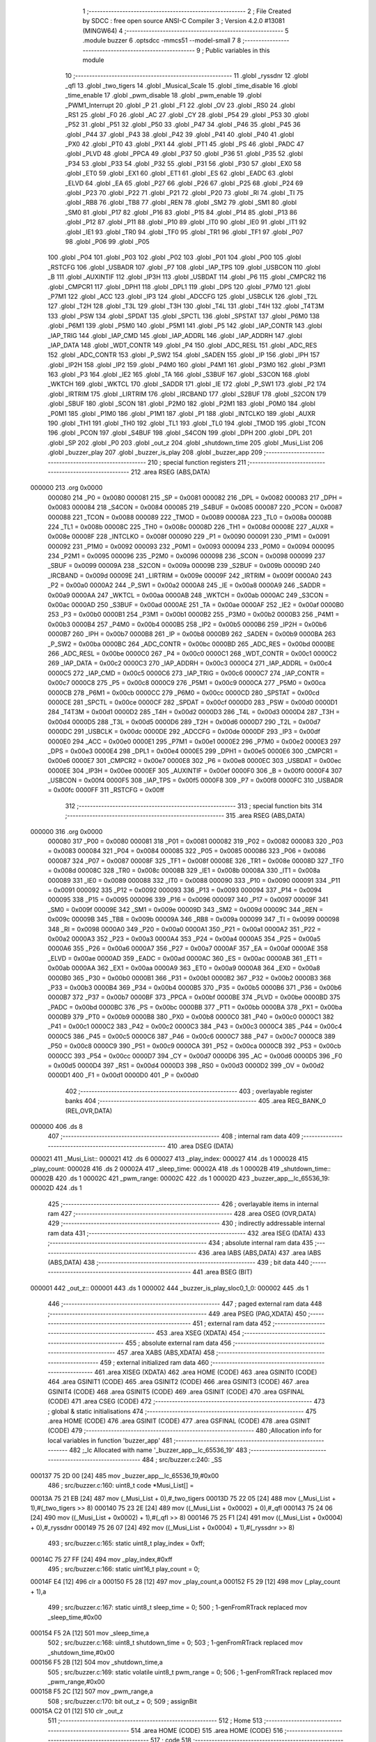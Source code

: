                                       1 ;--------------------------------------------------------
                                      2 ; File Created by SDCC : free open source ANSI-C Compiler
                                      3 ; Version 4.2.0 #13081 (MINGW64)
                                      4 ;--------------------------------------------------------
                                      5 	.module buzzer
                                      6 	.optsdcc -mmcs51 --model-small
                                      7 	
                                      8 ;--------------------------------------------------------
                                      9 ; Public variables in this module
                                     10 ;--------------------------------------------------------
                                     11 	.globl _ryssdnr
                                     12 	.globl _qfl
                                     13 	.globl _two_tigers
                                     14 	.globl _Musical_Scale
                                     15 	.globl _time_disable
                                     16 	.globl _time_enable
                                     17 	.globl _pwm_disable
                                     18 	.globl _pwm_enable
                                     19 	.globl _PWM1_Interrupt
                                     20 	.globl _P
                                     21 	.globl _F1
                                     22 	.globl _OV
                                     23 	.globl _RS0
                                     24 	.globl _RS1
                                     25 	.globl _F0
                                     26 	.globl _AC
                                     27 	.globl _CY
                                     28 	.globl _P54
                                     29 	.globl _P53
                                     30 	.globl _P52
                                     31 	.globl _P51
                                     32 	.globl _P50
                                     33 	.globl _P47
                                     34 	.globl _P46
                                     35 	.globl _P45
                                     36 	.globl _P44
                                     37 	.globl _P43
                                     38 	.globl _P42
                                     39 	.globl _P41
                                     40 	.globl _P40
                                     41 	.globl _PX0
                                     42 	.globl _PT0
                                     43 	.globl _PX1
                                     44 	.globl _PT1
                                     45 	.globl _PS
                                     46 	.globl _PADC
                                     47 	.globl _PLVD
                                     48 	.globl _PPCA
                                     49 	.globl _P37
                                     50 	.globl _P36
                                     51 	.globl _P35
                                     52 	.globl _P34
                                     53 	.globl _P33
                                     54 	.globl _P32
                                     55 	.globl _P31
                                     56 	.globl _P30
                                     57 	.globl _EX0
                                     58 	.globl _ET0
                                     59 	.globl _EX1
                                     60 	.globl _ET1
                                     61 	.globl _ES
                                     62 	.globl _EADC
                                     63 	.globl _ELVD
                                     64 	.globl _EA
                                     65 	.globl _P27
                                     66 	.globl _P26
                                     67 	.globl _P25
                                     68 	.globl _P24
                                     69 	.globl _P23
                                     70 	.globl _P22
                                     71 	.globl _P21
                                     72 	.globl _P20
                                     73 	.globl _RI
                                     74 	.globl _TI
                                     75 	.globl _RB8
                                     76 	.globl _TB8
                                     77 	.globl _REN
                                     78 	.globl _SM2
                                     79 	.globl _SM1
                                     80 	.globl _SM0
                                     81 	.globl _P17
                                     82 	.globl _P16
                                     83 	.globl _P15
                                     84 	.globl _P14
                                     85 	.globl _P13
                                     86 	.globl _P12
                                     87 	.globl _P11
                                     88 	.globl _P10
                                     89 	.globl _IT0
                                     90 	.globl _IE0
                                     91 	.globl _IT1
                                     92 	.globl _IE1
                                     93 	.globl _TR0
                                     94 	.globl _TF0
                                     95 	.globl _TR1
                                     96 	.globl _TF1
                                     97 	.globl _P07
                                     98 	.globl _P06
                                     99 	.globl _P05
                                    100 	.globl _P04
                                    101 	.globl _P03
                                    102 	.globl _P02
                                    103 	.globl _P01
                                    104 	.globl _P00
                                    105 	.globl _RSTCFG
                                    106 	.globl _USBADR
                                    107 	.globl _P7
                                    108 	.globl _IAP_TPS
                                    109 	.globl _USBCON
                                    110 	.globl _B
                                    111 	.globl _AUXINTIF
                                    112 	.globl _IP3H
                                    113 	.globl _USBDAT
                                    114 	.globl _P6
                                    115 	.globl _CMPCR2
                                    116 	.globl _CMPCR1
                                    117 	.globl _DPH1
                                    118 	.globl _DPL1
                                    119 	.globl _DPS
                                    120 	.globl _P7M0
                                    121 	.globl _P7M1
                                    122 	.globl _ACC
                                    123 	.globl _IP3
                                    124 	.globl _ADCCFG
                                    125 	.globl _USBCLK
                                    126 	.globl _T2L
                                    127 	.globl _T2H
                                    128 	.globl _T3L
                                    129 	.globl _T3H
                                    130 	.globl _T4L
                                    131 	.globl _T4H
                                    132 	.globl _T4T3M
                                    133 	.globl _PSW
                                    134 	.globl _SPDAT
                                    135 	.globl _SPCTL
                                    136 	.globl _SPSTAT
                                    137 	.globl _P6M0
                                    138 	.globl _P6M1
                                    139 	.globl _P5M0
                                    140 	.globl _P5M1
                                    141 	.globl _P5
                                    142 	.globl _IAP_CONTR
                                    143 	.globl _IAP_TRIG
                                    144 	.globl _IAP_CMD
                                    145 	.globl _IAP_ADDRL
                                    146 	.globl _IAP_ADDRH
                                    147 	.globl _IAP_DATA
                                    148 	.globl _WDT_CONTR
                                    149 	.globl _P4
                                    150 	.globl _ADC_RESL
                                    151 	.globl _ADC_RES
                                    152 	.globl _ADC_CONTR
                                    153 	.globl _P_SW2
                                    154 	.globl _SADEN
                                    155 	.globl _IP
                                    156 	.globl _IPH
                                    157 	.globl _IP2H
                                    158 	.globl _IP2
                                    159 	.globl _P4M0
                                    160 	.globl _P4M1
                                    161 	.globl _P3M0
                                    162 	.globl _P3M1
                                    163 	.globl _P3
                                    164 	.globl _IE2
                                    165 	.globl _TA
                                    166 	.globl _S3BUF
                                    167 	.globl _S3CON
                                    168 	.globl _WKTCH
                                    169 	.globl _WKTCL
                                    170 	.globl _SADDR
                                    171 	.globl _IE
                                    172 	.globl _P_SW1
                                    173 	.globl _P2
                                    174 	.globl _IRTRIM
                                    175 	.globl _LIRTRIM
                                    176 	.globl _IRCBAND
                                    177 	.globl _S2BUF
                                    178 	.globl _S2CON
                                    179 	.globl _SBUF
                                    180 	.globl _SCON
                                    181 	.globl _P2M0
                                    182 	.globl _P2M1
                                    183 	.globl _P0M0
                                    184 	.globl _P0M1
                                    185 	.globl _P1M0
                                    186 	.globl _P1M1
                                    187 	.globl _P1
                                    188 	.globl _INTCLKO
                                    189 	.globl _AUXR
                                    190 	.globl _TH1
                                    191 	.globl _TH0
                                    192 	.globl _TL1
                                    193 	.globl _TL0
                                    194 	.globl _TMOD
                                    195 	.globl _TCON
                                    196 	.globl _PCON
                                    197 	.globl _S4BUF
                                    198 	.globl _S4CON
                                    199 	.globl _DPH
                                    200 	.globl _DPL
                                    201 	.globl _SP
                                    202 	.globl _P0
                                    203 	.globl _out_z
                                    204 	.globl _shutdown_time
                                    205 	.globl _Musi_List
                                    206 	.globl _buzzer_play
                                    207 	.globl _buzzer_is_play
                                    208 	.globl _buzzer_app
                                    209 ;--------------------------------------------------------
                                    210 ; special function registers
                                    211 ;--------------------------------------------------------
                                    212 	.area RSEG    (ABS,DATA)
      000000                        213 	.org 0x0000
                           000080   214 _P0	=	0x0080
                           000081   215 _SP	=	0x0081
                           000082   216 _DPL	=	0x0082
                           000083   217 _DPH	=	0x0083
                           000084   218 _S4CON	=	0x0084
                           000085   219 _S4BUF	=	0x0085
                           000087   220 _PCON	=	0x0087
                           000088   221 _TCON	=	0x0088
                           000089   222 _TMOD	=	0x0089
                           00008A   223 _TL0	=	0x008a
                           00008B   224 _TL1	=	0x008b
                           00008C   225 _TH0	=	0x008c
                           00008D   226 _TH1	=	0x008d
                           00008E   227 _AUXR	=	0x008e
                           00008F   228 _INTCLKO	=	0x008f
                           000090   229 _P1	=	0x0090
                           000091   230 _P1M1	=	0x0091
                           000092   231 _P1M0	=	0x0092
                           000093   232 _P0M1	=	0x0093
                           000094   233 _P0M0	=	0x0094
                           000095   234 _P2M1	=	0x0095
                           000096   235 _P2M0	=	0x0096
                           000098   236 _SCON	=	0x0098
                           000099   237 _SBUF	=	0x0099
                           00009A   238 _S2CON	=	0x009a
                           00009B   239 _S2BUF	=	0x009b
                           00009D   240 _IRCBAND	=	0x009d
                           00009E   241 _LIRTRIM	=	0x009e
                           00009F   242 _IRTRIM	=	0x009f
                           0000A0   243 _P2	=	0x00a0
                           0000A2   244 _P_SW1	=	0x00a2
                           0000A8   245 _IE	=	0x00a8
                           0000A9   246 _SADDR	=	0x00a9
                           0000AA   247 _WKTCL	=	0x00aa
                           0000AB   248 _WKTCH	=	0x00ab
                           0000AC   249 _S3CON	=	0x00ac
                           0000AD   250 _S3BUF	=	0x00ad
                           0000AE   251 _TA	=	0x00ae
                           0000AF   252 _IE2	=	0x00af
                           0000B0   253 _P3	=	0x00b0
                           0000B1   254 _P3M1	=	0x00b1
                           0000B2   255 _P3M0	=	0x00b2
                           0000B3   256 _P4M1	=	0x00b3
                           0000B4   257 _P4M0	=	0x00b4
                           0000B5   258 _IP2	=	0x00b5
                           0000B6   259 _IP2H	=	0x00b6
                           0000B7   260 _IPH	=	0x00b7
                           0000B8   261 _IP	=	0x00b8
                           0000B9   262 _SADEN	=	0x00b9
                           0000BA   263 _P_SW2	=	0x00ba
                           0000BC   264 _ADC_CONTR	=	0x00bc
                           0000BD   265 _ADC_RES	=	0x00bd
                           0000BE   266 _ADC_RESL	=	0x00be
                           0000C0   267 _P4	=	0x00c0
                           0000C1   268 _WDT_CONTR	=	0x00c1
                           0000C2   269 _IAP_DATA	=	0x00c2
                           0000C3   270 _IAP_ADDRH	=	0x00c3
                           0000C4   271 _IAP_ADDRL	=	0x00c4
                           0000C5   272 _IAP_CMD	=	0x00c5
                           0000C6   273 _IAP_TRIG	=	0x00c6
                           0000C7   274 _IAP_CONTR	=	0x00c7
                           0000C8   275 _P5	=	0x00c8
                           0000C9   276 _P5M1	=	0x00c9
                           0000CA   277 _P5M0	=	0x00ca
                           0000CB   278 _P6M1	=	0x00cb
                           0000CC   279 _P6M0	=	0x00cc
                           0000CD   280 _SPSTAT	=	0x00cd
                           0000CE   281 _SPCTL	=	0x00ce
                           0000CF   282 _SPDAT	=	0x00cf
                           0000D0   283 _PSW	=	0x00d0
                           0000D1   284 _T4T3M	=	0x00d1
                           0000D2   285 _T4H	=	0x00d2
                           0000D3   286 _T4L	=	0x00d3
                           0000D4   287 _T3H	=	0x00d4
                           0000D5   288 _T3L	=	0x00d5
                           0000D6   289 _T2H	=	0x00d6
                           0000D7   290 _T2L	=	0x00d7
                           0000DC   291 _USBCLK	=	0x00dc
                           0000DE   292 _ADCCFG	=	0x00de
                           0000DF   293 _IP3	=	0x00df
                           0000E0   294 _ACC	=	0x00e0
                           0000E1   295 _P7M1	=	0x00e1
                           0000E2   296 _P7M0	=	0x00e2
                           0000E3   297 _DPS	=	0x00e3
                           0000E4   298 _DPL1	=	0x00e4
                           0000E5   299 _DPH1	=	0x00e5
                           0000E6   300 _CMPCR1	=	0x00e6
                           0000E7   301 _CMPCR2	=	0x00e7
                           0000E8   302 _P6	=	0x00e8
                           0000EC   303 _USBDAT	=	0x00ec
                           0000EE   304 _IP3H	=	0x00ee
                           0000EF   305 _AUXINTIF	=	0x00ef
                           0000F0   306 _B	=	0x00f0
                           0000F4   307 _USBCON	=	0x00f4
                           0000F5   308 _IAP_TPS	=	0x00f5
                           0000F8   309 _P7	=	0x00f8
                           0000FC   310 _USBADR	=	0x00fc
                           0000FF   311 _RSTCFG	=	0x00ff
                                    312 ;--------------------------------------------------------
                                    313 ; special function bits
                                    314 ;--------------------------------------------------------
                                    315 	.area RSEG    (ABS,DATA)
      000000                        316 	.org 0x0000
                           000080   317 _P00	=	0x0080
                           000081   318 _P01	=	0x0081
                           000082   319 _P02	=	0x0082
                           000083   320 _P03	=	0x0083
                           000084   321 _P04	=	0x0084
                           000085   322 _P05	=	0x0085
                           000086   323 _P06	=	0x0086
                           000087   324 _P07	=	0x0087
                           00008F   325 _TF1	=	0x008f
                           00008E   326 _TR1	=	0x008e
                           00008D   327 _TF0	=	0x008d
                           00008C   328 _TR0	=	0x008c
                           00008B   329 _IE1	=	0x008b
                           00008A   330 _IT1	=	0x008a
                           000089   331 _IE0	=	0x0089
                           000088   332 _IT0	=	0x0088
                           000090   333 _P10	=	0x0090
                           000091   334 _P11	=	0x0091
                           000092   335 _P12	=	0x0092
                           000093   336 _P13	=	0x0093
                           000094   337 _P14	=	0x0094
                           000095   338 _P15	=	0x0095
                           000096   339 _P16	=	0x0096
                           000097   340 _P17	=	0x0097
                           00009F   341 _SM0	=	0x009f
                           00009E   342 _SM1	=	0x009e
                           00009D   343 _SM2	=	0x009d
                           00009C   344 _REN	=	0x009c
                           00009B   345 _TB8	=	0x009b
                           00009A   346 _RB8	=	0x009a
                           000099   347 _TI	=	0x0099
                           000098   348 _RI	=	0x0098
                           0000A0   349 _P20	=	0x00a0
                           0000A1   350 _P21	=	0x00a1
                           0000A2   351 _P22	=	0x00a2
                           0000A3   352 _P23	=	0x00a3
                           0000A4   353 _P24	=	0x00a4
                           0000A5   354 _P25	=	0x00a5
                           0000A6   355 _P26	=	0x00a6
                           0000A7   356 _P27	=	0x00a7
                           0000AF   357 _EA	=	0x00af
                           0000AE   358 _ELVD	=	0x00ae
                           0000AD   359 _EADC	=	0x00ad
                           0000AC   360 _ES	=	0x00ac
                           0000AB   361 _ET1	=	0x00ab
                           0000AA   362 _EX1	=	0x00aa
                           0000A9   363 _ET0	=	0x00a9
                           0000A8   364 _EX0	=	0x00a8
                           0000B0   365 _P30	=	0x00b0
                           0000B1   366 _P31	=	0x00b1
                           0000B2   367 _P32	=	0x00b2
                           0000B3   368 _P33	=	0x00b3
                           0000B4   369 _P34	=	0x00b4
                           0000B5   370 _P35	=	0x00b5
                           0000B6   371 _P36	=	0x00b6
                           0000B7   372 _P37	=	0x00b7
                           0000BF   373 _PPCA	=	0x00bf
                           0000BE   374 _PLVD	=	0x00be
                           0000BD   375 _PADC	=	0x00bd
                           0000BC   376 _PS	=	0x00bc
                           0000BB   377 _PT1	=	0x00bb
                           0000BA   378 _PX1	=	0x00ba
                           0000B9   379 _PT0	=	0x00b9
                           0000B8   380 _PX0	=	0x00b8
                           0000C0   381 _P40	=	0x00c0
                           0000C1   382 _P41	=	0x00c1
                           0000C2   383 _P42	=	0x00c2
                           0000C3   384 _P43	=	0x00c3
                           0000C4   385 _P44	=	0x00c4
                           0000C5   386 _P45	=	0x00c5
                           0000C6   387 _P46	=	0x00c6
                           0000C7   388 _P47	=	0x00c7
                           0000C8   389 _P50	=	0x00c8
                           0000C9   390 _P51	=	0x00c9
                           0000CA   391 _P52	=	0x00ca
                           0000CB   392 _P53	=	0x00cb
                           0000CC   393 _P54	=	0x00cc
                           0000D7   394 _CY	=	0x00d7
                           0000D6   395 _AC	=	0x00d6
                           0000D5   396 _F0	=	0x00d5
                           0000D4   397 _RS1	=	0x00d4
                           0000D3   398 _RS0	=	0x00d3
                           0000D2   399 _OV	=	0x00d2
                           0000D1   400 _F1	=	0x00d1
                           0000D0   401 _P	=	0x00d0
                                    402 ;--------------------------------------------------------
                                    403 ; overlayable register banks
                                    404 ;--------------------------------------------------------
                                    405 	.area REG_BANK_0	(REL,OVR,DATA)
      000000                        406 	.ds 8
                                    407 ;--------------------------------------------------------
                                    408 ; internal ram data
                                    409 ;--------------------------------------------------------
                                    410 	.area DSEG    (DATA)
      000021                        411 _Musi_List::
      000021                        412 	.ds 6
      000027                        413 _play_index:
      000027                        414 	.ds 1
      000028                        415 _play_count:
      000028                        416 	.ds 2
      00002A                        417 _sleep_time:
      00002A                        418 	.ds 1
      00002B                        419 _shutdown_time::
      00002B                        420 	.ds 1
      00002C                        421 _pwm_range:
      00002C                        422 	.ds 1
      00002D                        423 _buzzer_app__lc_65536_19:
      00002D                        424 	.ds 1
                                    425 ;--------------------------------------------------------
                                    426 ; overlayable items in internal ram
                                    427 ;--------------------------------------------------------
                                    428 	.area	OSEG    (OVR,DATA)
                                    429 ;--------------------------------------------------------
                                    430 ; indirectly addressable internal ram data
                                    431 ;--------------------------------------------------------
                                    432 	.area ISEG    (DATA)
                                    433 ;--------------------------------------------------------
                                    434 ; absolute internal ram data
                                    435 ;--------------------------------------------------------
                                    436 	.area IABS    (ABS,DATA)
                                    437 	.area IABS    (ABS,DATA)
                                    438 ;--------------------------------------------------------
                                    439 ; bit data
                                    440 ;--------------------------------------------------------
                                    441 	.area BSEG    (BIT)
      000001                        442 _out_z::
      000001                        443 	.ds 1
      000002                        444 _buzzer_is_play_sloc0_1_0:
      000002                        445 	.ds 1
                                    446 ;--------------------------------------------------------
                                    447 ; paged external ram data
                                    448 ;--------------------------------------------------------
                                    449 	.area PSEG    (PAG,XDATA)
                                    450 ;--------------------------------------------------------
                                    451 ; external ram data
                                    452 ;--------------------------------------------------------
                                    453 	.area XSEG    (XDATA)
                                    454 ;--------------------------------------------------------
                                    455 ; absolute external ram data
                                    456 ;--------------------------------------------------------
                                    457 	.area XABS    (ABS,XDATA)
                                    458 ;--------------------------------------------------------
                                    459 ; external initialized ram data
                                    460 ;--------------------------------------------------------
                                    461 	.area XISEG   (XDATA)
                                    462 	.area HOME    (CODE)
                                    463 	.area GSINIT0 (CODE)
                                    464 	.area GSINIT1 (CODE)
                                    465 	.area GSINIT2 (CODE)
                                    466 	.area GSINIT3 (CODE)
                                    467 	.area GSINIT4 (CODE)
                                    468 	.area GSINIT5 (CODE)
                                    469 	.area GSINIT  (CODE)
                                    470 	.area GSFINAL (CODE)
                                    471 	.area CSEG    (CODE)
                                    472 ;--------------------------------------------------------
                                    473 ; global & static initialisations
                                    474 ;--------------------------------------------------------
                                    475 	.area HOME    (CODE)
                                    476 	.area GSINIT  (CODE)
                                    477 	.area GSFINAL (CODE)
                                    478 	.area GSINIT  (CODE)
                                    479 ;------------------------------------------------------------
                                    480 ;Allocation info for local variables in function 'buzzer_app'
                                    481 ;------------------------------------------------------------
                                    482 ;_lc                       Allocated with name '_buzzer_app__lc_65536_19'
                                    483 ;------------------------------------------------------------
                                    484 ;	src/buzzer.c:240: _SS
      000137 75 2D 00         [24]  485 	mov	_buzzer_app__lc_65536_19,#0x00
                                    486 ;	src/buzzer.c:160: uint8_t code *Musi_List[] = 
      00013A 75 21 EB         [24]  487 	mov	(_Musi_List + 0),#_two_tigers
      00013D 75 22 05         [24]  488 	mov	(_Musi_List + 1),#(_two_tigers >> 8)
      000140 75 23 2E         [24]  489 	mov	((_Musi_List + 0x0002) + 0),#_qfl
      000143 75 24 06         [24]  490 	mov	((_Musi_List + 0x0002) + 1),#(_qfl >> 8)
      000146 75 25 F1         [24]  491 	mov	((_Musi_List + 0x0004) + 0),#_ryssdnr
      000149 75 26 07         [24]  492 	mov	((_Musi_List + 0x0004) + 1),#(_ryssdnr >> 8)
                                    493 ;	src/buzzer.c:165: static uint8_t play_index = 0xff;
      00014C 75 27 FF         [24]  494 	mov	_play_index,#0xff
                                    495 ;	src/buzzer.c:166: static uint16_t play_count = 0;
      00014F E4               [12]  496 	clr	a
      000150 F5 28            [12]  497 	mov	_play_count,a
      000152 F5 29            [12]  498 	mov	(_play_count + 1),a
                                    499 ;	src/buzzer.c:167: static uint8_t sleep_time = 0;
                                    500 ;	1-genFromRTrack replaced	mov	_sleep_time,#0x00
      000154 F5 2A            [12]  501 	mov	_sleep_time,a
                                    502 ;	src/buzzer.c:168: uint8_t shutdown_time = 0;
                                    503 ;	1-genFromRTrack replaced	mov	_shutdown_time,#0x00
      000156 F5 2B            [12]  504 	mov	_shutdown_time,a
                                    505 ;	src/buzzer.c:169: static volatile uint8_t pwm_range = 0;
                                    506 ;	1-genFromRTrack replaced	mov	_pwm_range,#0x00
      000158 F5 2C            [12]  507 	mov	_pwm_range,a
                                    508 ;	src/buzzer.c:170: bit out_z = 0;
                                    509 ;	assignBit
      00015A C2 01            [12]  510 	clr	_out_z
                                    511 ;--------------------------------------------------------
                                    512 ; Home
                                    513 ;--------------------------------------------------------
                                    514 	.area HOME    (CODE)
                                    515 	.area HOME    (CODE)
                                    516 ;--------------------------------------------------------
                                    517 ; code
                                    518 ;--------------------------------------------------------
                                    519 	.area CSEG    (CODE)
                                    520 ;------------------------------------------------------------
                                    521 ;Allocation info for local variables in function 'buzzer_play'
                                    522 ;------------------------------------------------------------
                                    523 ;v                         Allocated to registers 
                                    524 ;------------------------------------------------------------
                                    525 ;	src/buzzer.c:172: void buzzer_play(uint8_t v)
                                    526 ;	-----------------------------------------
                                    527 ;	 function buzzer_play
                                    528 ;	-----------------------------------------
      000260                        529 _buzzer_play:
                           000007   530 	ar7 = 0x07
                           000006   531 	ar6 = 0x06
                           000005   532 	ar5 = 0x05
                           000004   533 	ar4 = 0x04
                           000003   534 	ar3 = 0x03
                           000002   535 	ar2 = 0x02
                           000001   536 	ar1 = 0x01
                           000000   537 	ar0 = 0x00
      000260 85 82 27         [24]  538 	mov	_play_index,dpl
                                    539 ;	src/buzzer.c:175: play_count = 0;
      000263 E4               [12]  540 	clr	a
      000264 F5 28            [12]  541 	mov	_play_count,a
      000266 F5 29            [12]  542 	mov	(_play_count + 1),a
                                    543 ;	src/buzzer.c:176: }
      000268 22               [24]  544 	ret
                                    545 ;------------------------------------------------------------
                                    546 ;Allocation info for local variables in function 'buzzer_is_play'
                                    547 ;------------------------------------------------------------
                                    548 ;	src/buzzer.c:178: uint8_t buzzer_is_play(void)
                                    549 ;	-----------------------------------------
                                    550 ;	 function buzzer_is_play
                                    551 ;	-----------------------------------------
      000269                        552 _buzzer_is_play:
                                    553 ;	src/buzzer.c:180: return play_index != 0xff;
      000269 74 FF            [12]  554 	mov	a,#0xff
      00026B B5 27 03         [24]  555 	cjne	a,_play_index,00103$
      00026E D3               [12]  556 	setb	c
      00026F 80 01            [24]  557 	sjmp	00104$
      000271                        558 00103$:
      000271 C3               [12]  559 	clr	c
      000272                        560 00104$:
      000272 B3               [12]  561 	cpl	c
      000273 92 02            [24]  562 	mov	_buzzer_is_play_sloc0_1_0,c
      000275 E4               [12]  563 	clr	a
      000276 33               [12]  564 	rlc	a
      000277 F5 82            [12]  565 	mov	dpl,a
                                    566 ;	src/buzzer.c:181: }
      000279 22               [24]  567 	ret
                                    568 ;------------------------------------------------------------
                                    569 ;Allocation info for local variables in function 'PWM1_Interrupt'
                                    570 ;------------------------------------------------------------
                                    571 ;	src/buzzer.c:184: void PWM1_Interrupt(void) interrupt(26)
                                    572 ;	-----------------------------------------
                                    573 ;	 function PWM1_Interrupt
                                    574 ;	-----------------------------------------
      00027A                        575 _PWM1_Interrupt:
      00027A C0 E0            [24]  576 	push	acc
      00027C C0 82            [24]  577 	push	dpl
      00027E C0 83            [24]  578 	push	dph
                                    579 ;	src/buzzer.c:189: PWM1_SR1 = 0x00;
      000280 90 FE C5         [24]  580 	mov	dptr,#0xfec5
      000283 E4               [12]  581 	clr	a
      000284 F0               [24]  582 	movx	@dptr,a
                                    583 ;	src/buzzer.c:190: if(out_z)
      000285 30 01 08         [24]  584 	jnb	_out_z,00102$
                                    585 ;	src/buzzer.c:191: PWM2_CCR3L = pwm_range;
      000288 90 FE FA         [24]  586 	mov	dptr,#0xfefa
      00028B E5 2C            [12]  587 	mov	a,_pwm_range
      00028D F0               [24]  588 	movx	@dptr,a
      00028E 80 05            [24]  589 	sjmp	00103$
      000290                        590 00102$:
                                    591 ;	src/buzzer.c:193: PWM2_CCR3L = 0;
      000290 90 FE FA         [24]  592 	mov	dptr,#0xfefa
      000293 E4               [12]  593 	clr	a
      000294 F0               [24]  594 	movx	@dptr,a
      000295                        595 00103$:
                                    596 ;	src/buzzer.c:194: out_z = !out_z;
      000295 B2 01            [12]  597 	cpl	_out_z
                                    598 ;	src/buzzer.c:195: }
      000297 D0 83            [24]  599 	pop	dph
      000299 D0 82            [24]  600 	pop	dpl
      00029B D0 E0            [24]  601 	pop	acc
      00029D 32               [24]  602 	reti
                                    603 ;	eliminated unneeded mov psw,# (no regs used in bank)
                                    604 ;	eliminated unneeded push/pop not_psw
                                    605 ;	eliminated unneeded push/pop b
                                    606 ;------------------------------------------------------------
                                    607 ;Allocation info for local variables in function 'pwm_enable'
                                    608 ;------------------------------------------------------------
                                    609 ;	src/buzzer.c:197: void pwm_enable(void)
                                    610 ;	-----------------------------------------
                                    611 ;	 function pwm_enable
                                    612 ;	-----------------------------------------
      00029E                        613 _pwm_enable:
                                    614 ;	src/buzzer.c:199: PWMB_PS = 0x20;
      00029E 90 FE B6         [24]  615 	mov	dptr,#0xfeb6
      0002A1 74 20            [12]  616 	mov	a,#0x20
      0002A3 F0               [24]  617 	movx	@dptr,a
                                    618 ;	src/buzzer.c:200: PWMB_ENO   = 0x10;
      0002A4 90 FE B5         [24]  619 	mov	dptr,#0xfeb5
      0002A7 03               [12]  620 	rr	a
      0002A8 F0               [24]  621 	movx	@dptr,a
                                    622 ;	src/buzzer.c:201: PWMB_CCER2 = 0x00;
      0002A9 90 FE ED         [24]  623 	mov	dptr,#0xfeed
      0002AC E4               [12]  624 	clr	a
      0002AD F0               [24]  625 	movx	@dptr,a
                                    626 ;	src/buzzer.c:202: PWMB_CCMR3 = 0x60;
      0002AE 90 FE EA         [24]  627 	mov	dptr,#0xfeea
      0002B1 74 60            [12]  628 	mov	a,#0x60
      0002B3 F0               [24]  629 	movx	@dptr,a
                                    630 ;	src/buzzer.c:203: PWMB_CCER2 = 0x01;
      0002B4 90 FE ED         [24]  631 	mov	dptr,#0xfeed
      0002B7 74 01            [12]  632 	mov	a,#0x01
      0002B9 F0               [24]  633 	movx	@dptr,a
                                    634 ;	src/buzzer.c:205: PWM2_CCR3H = 0;
      0002BA 90 FE F9         [24]  635 	mov	dptr,#0xfef9
      0002BD E4               [12]  636 	clr	a
      0002BE F0               [24]  637 	movx	@dptr,a
                                    638 ;	src/buzzer.c:206: PWM2_CCR3L = 0;
      0002BF 90 FE FA         [24]  639 	mov	dptr,#0xfefa
      0002C2 F0               [24]  640 	movx	@dptr,a
                                    641 ;	src/buzzer.c:207: PWM2_ARRH = 1;
      0002C3 90 FE F2         [24]  642 	mov	dptr,#0xfef2
      0002C6 04               [12]  643 	inc	a
      0002C7 F0               [24]  644 	movx	@dptr,a
                                    645 ;	src/buzzer.c:208: PWM2_ARRL = 0;
      0002C8 90 FE F3         [24]  646 	mov	dptr,#0xfef3
      0002CB E4               [12]  647 	clr	a
      0002CC F0               [24]  648 	movx	@dptr,a
                                    649 ;	src/buzzer.c:210: PWMB_BKR   = 0x80;
      0002CD 90 FE FD         [24]  650 	mov	dptr,#0xfefd
      0002D0 74 80            [12]  651 	mov	a,#0x80
      0002D2 F0               [24]  652 	movx	@dptr,a
                                    653 ;	src/buzzer.c:211: PWMB_CR1   = 0x01;
      0002D3 90 FE E0         [24]  654 	mov	dptr,#0xfee0
      0002D6 23               [12]  655 	rl	a
      0002D7 F0               [24]  656 	movx	@dptr,a
                                    657 ;	src/buzzer.c:212: }
      0002D8 22               [24]  658 	ret
                                    659 ;------------------------------------------------------------
                                    660 ;Allocation info for local variables in function 'pwm_disable'
                                    661 ;------------------------------------------------------------
                                    662 ;	src/buzzer.c:214: void pwm_disable(void)
                                    663 ;	-----------------------------------------
                                    664 ;	 function pwm_disable
                                    665 ;	-----------------------------------------
      0002D9                        666 _pwm_disable:
                                    667 ;	src/buzzer.c:216: PWMB_CR1 = 0x00;
      0002D9 90 FE E0         [24]  668 	mov	dptr,#0xfee0
      0002DC E4               [12]  669 	clr	a
      0002DD F0               [24]  670 	movx	@dptr,a
                                    671 ;	src/buzzer.c:217: PWMB_BKR = 0x00;
      0002DE 90 FE FD         [24]  672 	mov	dptr,#0xfefd
      0002E1 F0               [24]  673 	movx	@dptr,a
                                    674 ;	src/buzzer.c:218: PWMB_ENO = 0x00;
      0002E2 90 FE B5         [24]  675 	mov	dptr,#0xfeb5
      0002E5 F0               [24]  676 	movx	@dptr,a
                                    677 ;	src/buzzer.c:219: BUZZ_OUT = 0;
                                    678 ;	assignBit
      0002E6 C2 82            [12]  679 	clr	_P02
                                    680 ;	src/buzzer.c:220: }
      0002E8 22               [24]  681 	ret
                                    682 ;------------------------------------------------------------
                                    683 ;Allocation info for local variables in function 'time_enable'
                                    684 ;------------------------------------------------------------
                                    685 ;	src/buzzer.c:222: void time_enable(void)
                                    686 ;	-----------------------------------------
                                    687 ;	 function time_enable
                                    688 ;	-----------------------------------------
      0002E9                        689 _time_enable:
                                    690 ;	src/buzzer.c:224: PWM1_CNTRH = 0x00;
      0002E9 90 FE CE         [24]  691 	mov	dptr,#0xfece
      0002EC E4               [12]  692 	clr	a
      0002ED F0               [24]  693 	movx	@dptr,a
                                    694 ;	src/buzzer.c:225: PWM1_CNTRL = 0x00;
      0002EE 90 FE CF         [24]  695 	mov	dptr,#0xfecf
      0002F1 F0               [24]  696 	movx	@dptr,a
                                    697 ;	src/buzzer.c:227: PWM1_SR1 = 0x00;
      0002F2 90 FE C5         [24]  698 	mov	dptr,#0xfec5
      0002F5 F0               [24]  699 	movx	@dptr,a
                                    700 ;	src/buzzer.c:228: PWM1_IER = 0x01;
      0002F6 90 FE C4         [24]  701 	mov	dptr,#0xfec4
      0002F9 04               [12]  702 	inc	a
      0002FA F0               [24]  703 	movx	@dptr,a
                                    704 ;	src/buzzer.c:229: PWM1_CR1 = 0x01;
      0002FB 90 FE C0         [24]  705 	mov	dptr,#0xfec0
      0002FE F0               [24]  706 	movx	@dptr,a
                                    707 ;	src/buzzer.c:230: }
      0002FF 22               [24]  708 	ret
                                    709 ;------------------------------------------------------------
                                    710 ;Allocation info for local variables in function 'time_disable'
                                    711 ;------------------------------------------------------------
                                    712 ;	src/buzzer.c:232: void time_disable(void)
                                    713 ;	-----------------------------------------
                                    714 ;	 function time_disable
                                    715 ;	-----------------------------------------
      000300                        716 _time_disable:
                                    717 ;	src/buzzer.c:234: PWM1_CR1 = 0;
      000300 90 FE C0         [24]  718 	mov	dptr,#0xfec0
      000303 E4               [12]  719 	clr	a
      000304 F0               [24]  720 	movx	@dptr,a
                                    721 ;	src/buzzer.c:235: PWM1_IER = 0;
      000305 90 FE C4         [24]  722 	mov	dptr,#0xfec4
      000308 F0               [24]  723 	movx	@dptr,a
                                    724 ;	src/buzzer.c:236: }
      000309 22               [24]  725 	ret
                                    726 ;------------------------------------------------------------
                                    727 ;Allocation info for local variables in function 'buzzer_app'
                                    728 ;------------------------------------------------------------
                                    729 ;_lc                       Allocated with name '_buzzer_app__lc_65536_19'
                                    730 ;------------------------------------------------------------
                                    731 ;	src/buzzer.c:238: minisch_type_t buzzer_app(void)
                                    732 ;	-----------------------------------------
                                    733 ;	 function buzzer_app
                                    734 ;	-----------------------------------------
      00030A                        735 _buzzer_app:
                                    736 ;	src/buzzer.c:240: _SS
      00030A 74 1C            [12]  737 	mov	a,#0x1c
      00030C B5 2D 03         [24]  738 	cjne	a,_buzzer_app__lc_65536_19,00257$
      00030F 02 03 FA         [24]  739 	ljmp	00120$
      000312                        740 00257$:
      000312 74 25            [12]  741 	mov	a,#0x25
      000314 B5 2D 03         [24]  742 	cjne	a,_buzzer_app__lc_65536_19,00258$
      000317 02 04 50         [24]  743 	ljmp	00126$
      00031A                        744 00258$:
      00031A 74 28            [12]  745 	mov	a,#0x28
      00031C B5 2D 03         [24]  746 	cjne	a,_buzzer_app__lc_65536_19,00259$
      00031F 02 04 74         [24]  747 	ljmp	00132$
      000322                        748 00259$:
      000322 74 33            [12]  749 	mov	a,#0x33
      000324 B5 2D 03         [24]  750 	cjne	a,_buzzer_app__lc_65536_19,00260$
      000327 02 04 F3         [24]  751 	ljmp	00139$
      00032A                        752 00260$:
      00032A 74 36            [12]  753 	mov	a,#0x36
      00032C B5 2D 03         [24]  754 	cjne	a,_buzzer_app__lc_65536_19,00261$
      00032F 02 05 17         [24]  755 	ljmp	00145$
      000332                        756 00261$:
      000332 74 F6            [12]  757 	mov	a,#0xf6
      000334 B5 2D 02         [24]  758 	cjne	a,_buzzer_app__lc_65536_19,00262$
      000337 80 10            [24]  759 	sjmp	00104$
      000339                        760 00262$:
                                    761 ;	src/buzzer.c:242: while(MINI_SCH_RUN)
      000339                        762 00153$:
      000339 20 00 03         [24]  763 	jb	_MINI_SCH_RUN,00263$
      00033C 02 05 35         [24]  764 	ljmp	00156$
      00033F                        765 00263$:
                                    766 ;	src/buzzer.c:244: WDT_CONTR = 0x36;
      00033F 75 C1 36         [24]  767 	mov	_WDT_CONTR,#0x36
                                    768 ;	src/buzzer.c:245: WaitX(1);
      000342 75 2D F6         [24]  769 	mov	_buzzer_app__lc_65536_19,#0xf6
      000345 75 82 01         [24]  770 	mov	dpl,#0x01
      000348 22               [24]  771 	ret
      000349                        772 00104$:
                                    773 ;	src/buzzer.c:246: if(sleep_time)
      000349 E5 2A            [12]  774 	mov	a,_sleep_time
      00034B 60 04            [24]  775 	jz	00109$
                                    776 ;	src/buzzer.c:248: sleep_time--;
      00034D 15 2A            [12]  777 	dec	_sleep_time
      00034F 80 09            [24]  778 	sjmp	00110$
      000351                        779 00109$:
                                    780 ;	src/buzzer.c:250: else if(shutdown_time)
      000351 E5 2B            [12]  781 	mov	a,_shutdown_time
      000353 60 05            [24]  782 	jz	00110$
                                    783 ;	src/buzzer.c:252: shutdown_time--;
      000355 15 2B            [12]  784 	dec	_shutdown_time
                                    785 ;	src/buzzer.c:253: sleep_time = 200;
      000357 75 2A C8         [24]  786 	mov	_sleep_time,#0xc8
      00035A                        787 00110$:
                                    788 ;	src/buzzer.c:256: if(play_index == 0xff)
      00035A 74 FF            [12]  789 	mov	a,#0xff
      00035C B5 27 02         [24]  790 	cjne	a,_play_index,00266$
      00035F 80 D8            [24]  791 	sjmp	00153$
      000361                        792 00266$:
                                    793 ;	src/buzzer.c:259: shutdown_time = 30;
      000361 75 2B 1E         [24]  794 	mov	_shutdown_time,#0x1e
                                    795 ;	src/buzzer.c:260: pwm_enable();
      000364 12 02 9E         [24]  796 	lcall	_pwm_enable
                                    797 ;	src/buzzer.c:261: while(1)
      000367                        798 00151$:
                                    799 ;	src/buzzer.c:263: WDT_CONTR = 0x36;
      000367 75 C1 36         [24]  800 	mov	_WDT_CONTR,#0x36
                                    801 ;	src/buzzer.c:264: if(Musi_List[play_index][play_count] == 0xff)  
      00036A E5 27            [12]  802 	mov	a,_play_index
      00036C 25 27            [12]  803 	add	a,_play_index
      00036E 24 21            [12]  804 	add	a,#_Musi_List
      000370 F9               [12]  805 	mov	r1,a
      000371 87 06            [24]  806 	mov	ar6,@r1
      000373 09               [12]  807 	inc	r1
      000374 87 07            [24]  808 	mov	ar7,@r1
      000376 19               [12]  809 	dec	r1
      000377 E5 28            [12]  810 	mov	a,_play_count
      000379 2E               [12]  811 	add	a,r6
      00037A F5 82            [12]  812 	mov	dpl,a
      00037C E5 29            [12]  813 	mov	a,(_play_count + 1)
      00037E 3F               [12]  814 	addc	a,r7
      00037F F5 83            [12]  815 	mov	dph,a
      000381 E4               [12]  816 	clr	a
      000382 93               [24]  817 	movc	a,@a+dptr
      000383 FF               [12]  818 	mov	r7,a
      000384 BF FF 0B         [24]  819 	cjne	r7,#0xff,00114$
                                    820 ;	src/buzzer.c:266: play_index = 0xff;
      000387 75 27 FF         [24]  821 	mov	_play_index,#0xff
                                    822 ;	src/buzzer.c:267: play_count = 0;
      00038A E4               [12]  823 	clr	a
      00038B F5 28            [12]  824 	mov	_play_count,a
      00038D F5 29            [12]  825 	mov	(_play_count + 1),a
                                    826 ;	src/buzzer.c:268: break;
      00038F 02 05 2C         [24]  827 	ljmp	00152$
      000392                        828 00114$:
                                    829 ;	src/buzzer.c:271: if(Musical_Scale[Musi_List[play_index][play_count]])    
      000392 EF               [12]  830 	mov	a,r7
      000393 75 F0 02         [24]  831 	mov	b,#0x02
      000396 A4               [48]  832 	mul	ab
      000397 24 A1            [12]  833 	add	a,#_Musical_Scale
      000399 F5 82            [12]  834 	mov	dpl,a
      00039B 74 05            [12]  835 	mov	a,#(_Musical_Scale >> 8)
      00039D 35 F0            [12]  836 	addc	a,b
      00039F F5 83            [12]  837 	mov	dph,a
      0003A1 E4               [12]  838 	clr	a
      0003A2 93               [24]  839 	movc	a,@a+dptr
      0003A3 FE               [12]  840 	mov	r6,a
      0003A4 A3               [24]  841 	inc	dptr
      0003A5 E4               [12]  842 	clr	a
      0003A6 93               [24]  843 	movc	a,@a+dptr
      0003A7 FF               [12]  844 	mov	r7,a
      0003A8 4E               [12]  845 	orl	a,r6
      0003A9 60 43            [24]  846 	jz	00116$
                                    847 ;	src/buzzer.c:273: PWM1_ARRH = (Musical_Scale[Musi_List[play_index][play_count]] / 2) / 256;
      0003AB EF               [12]  848 	mov	a,r7
      0003AC C3               [12]  849 	clr	c
      0003AD 13               [12]  850 	rrc	a
      0003AE CE               [12]  851 	xch	a,r6
      0003AF 13               [12]  852 	rrc	a
      0003B0 CE               [12]  853 	xch	a,r6
      0003B1 FE               [12]  854 	mov	r6,a
      0003B2 90 FE D2         [24]  855 	mov	dptr,#0xfed2
      0003B5 EE               [12]  856 	mov	a,r6
      0003B6 F0               [24]  857 	movx	@dptr,a
                                    858 ;	src/buzzer.c:274: PWM1_ARRL = (Musical_Scale[Musi_List[play_index][play_count]] / 2);
      0003B7 87 06            [24]  859 	mov	ar6,@r1
      0003B9 09               [12]  860 	inc	r1
      0003BA 87 07            [24]  861 	mov	ar7,@r1
      0003BC E5 28            [12]  862 	mov	a,_play_count
      0003BE 2E               [12]  863 	add	a,r6
      0003BF F5 82            [12]  864 	mov	dpl,a
      0003C1 E5 29            [12]  865 	mov	a,(_play_count + 1)
      0003C3 3F               [12]  866 	addc	a,r7
      0003C4 F5 83            [12]  867 	mov	dph,a
      0003C6 E4               [12]  868 	clr	a
      0003C7 93               [24]  869 	movc	a,@a+dptr
      0003C8 75 F0 02         [24]  870 	mov	b,#0x02
      0003CB A4               [48]  871 	mul	ab
      0003CC 24 A1            [12]  872 	add	a,#_Musical_Scale
      0003CE F5 82            [12]  873 	mov	dpl,a
      0003D0 74 05            [12]  874 	mov	a,#(_Musical_Scale >> 8)
      0003D2 35 F0            [12]  875 	addc	a,b
      0003D4 F5 83            [12]  876 	mov	dph,a
      0003D6 E4               [12]  877 	clr	a
      0003D7 93               [24]  878 	movc	a,@a+dptr
      0003D8 FE               [12]  879 	mov	r6,a
      0003D9 A3               [24]  880 	inc	dptr
      0003DA E4               [12]  881 	clr	a
      0003DB 93               [24]  882 	movc	a,@a+dptr
      0003DC C3               [12]  883 	clr	c
      0003DD 13               [12]  884 	rrc	a
      0003DE CE               [12]  885 	xch	a,r6
      0003DF 13               [12]  886 	rrc	a
      0003E0 CE               [12]  887 	xch	a,r6
      0003E1 90 FE D3         [24]  888 	mov	dptr,#0xfed3
      0003E4 EE               [12]  889 	mov	a,r6
      0003E5 F0               [24]  890 	movx	@dptr,a
                                    891 ;	src/buzzer.c:275: time_enable();
      0003E6 12 02 E9         [24]  892 	lcall	_time_enable
                                    893 ;	src/buzzer.c:276: pwm_range = 255;
      0003E9 75 2C FF         [24]  894 	mov	_pwm_range,#0xff
      0003EC 80 05            [24]  895 	sjmp	00119$
      0003EE                        896 00116$:
                                    897 ;	src/buzzer.c:280: PWM2_CCR3L = 0;
      0003EE 90 FE FA         [24]  898 	mov	dptr,#0xfefa
      0003F1 E4               [12]  899 	clr	a
      0003F2 F0               [24]  900 	movx	@dptr,a
                                    901 ;	src/buzzer.c:282: WaitX(75);
      0003F3                        902 00119$:
      0003F3 75 2D 1C         [24]  903 	mov	_buzzer_app__lc_65536_19,#0x1c
      0003F6 75 82 4B         [24]  904 	mov	dpl,#0x4b
      0003F9 22               [24]  905 	ret
      0003FA                        906 00120$:
                                    907 ;	src/buzzer.c:283: play_count++;
      0003FA 05 28            [12]  908 	inc	_play_count
      0003FC E4               [12]  909 	clr	a
      0003FD B5 28 02         [24]  910 	cjne	a,_play_count,00270$
      000400 05 29            [12]  911 	inc	(_play_count + 1)
      000402                        912 00270$:
                                    913 ;	src/buzzer.c:284: sleep_time = Musi_List[play_index][play_count] - 15;
      000402 E5 27            [12]  914 	mov	a,_play_index
      000404 25 27            [12]  915 	add	a,_play_index
      000406 24 21            [12]  916 	add	a,#_Musi_List
      000408 F9               [12]  917 	mov	r1,a
      000409 87 06            [24]  918 	mov	ar6,@r1
      00040B 09               [12]  919 	inc	r1
      00040C 87 07            [24]  920 	mov	ar7,@r1
      00040E E5 28            [12]  921 	mov	a,_play_count
      000410 2E               [12]  922 	add	a,r6
      000411 F5 82            [12]  923 	mov	dpl,a
      000413 E5 29            [12]  924 	mov	a,(_play_count + 1)
      000415 3F               [12]  925 	addc	a,r7
      000416 F5 83            [12]  926 	mov	dph,a
      000418 E4               [12]  927 	clr	a
      000419 93               [24]  928 	movc	a,@a+dptr
      00041A FF               [12]  929 	mov	r7,a
      00041B 24 F1            [12]  930 	add	a,#0xf1
      00041D F5 2A            [12]  931 	mov	_sleep_time,a
                                    932 ;	src/buzzer.c:285: play_count++;
      00041F 05 28            [12]  933 	inc	_play_count
      000421 E4               [12]  934 	clr	a
      000422 B5 28 02         [24]  935 	cjne	a,_play_count,00271$
      000425 05 29            [12]  936 	inc	(_play_count + 1)
      000427                        937 00271$:
      000427                        938 00158$:
                                    939 ;	src/buzzer.c:287: for(;sleep_time > 0;sleep_time--)
      000427 E5 2A            [12]  940 	mov	a,_sleep_time
      000429 60 4D            [24]  941 	jz	00134$
                                    942 ;	src/buzzer.c:289: if(pwm_range)
      00042B E5 2C            [12]  943 	mov	a,_pwm_range
      00042D 60 1A            [24]  944 	jz	00125$
                                    945 ;	src/buzzer.c:290: pwm_range -= ((pwm_range / 104) + 1);
      00042F AE 2C            [24]  946 	mov	r6,_pwm_range
      000431 7F 00            [12]  947 	mov	r7,#0x00
      000433 75 16 68         [24]  948 	mov	__divsint_PARM_2,#0x68
                                    949 ;	1-genFromRTrack replaced	mov	(__divsint_PARM_2 + 1),#0x00
      000436 8F 17            [24]  950 	mov	(__divsint_PARM_2 + 1),r7
      000438 8E 82            [24]  951 	mov	dpl,r6
      00043A 8F 83            [24]  952 	mov	dph,r7
      00043C 12 05 65         [24]  953 	lcall	__divsint
      00043F AE 82            [24]  954 	mov	r6,dpl
      000441 0E               [12]  955 	inc	r6
      000442 E5 2C            [12]  956 	mov	a,_pwm_range
      000444 FF               [12]  957 	mov	r7,a
      000445 C3               [12]  958 	clr	c
      000446 9E               [12]  959 	subb	a,r6
      000447 F5 2C            [12]  960 	mov	_pwm_range,a
                                    961 ;	src/buzzer.c:291: WaitX(2);
      000449                        962 00125$:
      000449 75 2D 25         [24]  963 	mov	_buzzer_app__lc_65536_19,#0x25
      00044C 75 82 02         [24]  964 	mov	dpl,#0x02
      00044F 22               [24]  965 	ret
      000450                        966 00126$:
                                    967 ;	src/buzzer.c:292: if(pwm_range)
      000450 E5 2C            [12]  968 	mov	a,_pwm_range
      000452 60 19            [24]  969 	jz	00131$
                                    970 ;	src/buzzer.c:293: pwm_range -= (pwm_range / 88);
      000454 AE 2C            [24]  971 	mov	r6,_pwm_range
      000456 7F 00            [12]  972 	mov	r7,#0x00
      000458 75 16 58         [24]  973 	mov	__divsint_PARM_2,#0x58
                                    974 ;	1-genFromRTrack replaced	mov	(__divsint_PARM_2 + 1),#0x00
      00045B 8F 17            [24]  975 	mov	(__divsint_PARM_2 + 1),r7
      00045D 8E 82            [24]  976 	mov	dpl,r6
      00045F 8F 83            [24]  977 	mov	dph,r7
      000461 12 05 65         [24]  978 	lcall	__divsint
      000464 AE 82            [24]  979 	mov	r6,dpl
      000466 E5 2C            [12]  980 	mov	a,_pwm_range
      000468 FF               [12]  981 	mov	r7,a
      000469 C3               [12]  982 	clr	c
      00046A 9E               [12]  983 	subb	a,r6
      00046B F5 2C            [12]  984 	mov	_pwm_range,a
                                    985 ;	src/buzzer.c:294: WaitX(3);
      00046D                        986 00131$:
      00046D 75 2D 28         [24]  987 	mov	_buzzer_app__lc_65536_19,#0x28
      000470 75 82 03         [24]  988 	mov	dpl,#0x03
      000473 22               [24]  989 	ret
      000474                        990 00132$:
                                    991 ;	src/buzzer.c:287: for(;sleep_time > 0;sleep_time--)
      000474 15 2A            [12]  992 	dec	_sleep_time
      000476 80 AF            [24]  993 	sjmp	00158$
      000478                        994 00134$:
                                    995 ;	src/buzzer.c:296: WDT_CONTR = 0x36;
      000478 75 C1 36         [24]  996 	mov	_WDT_CONTR,#0x36
                                    997 ;	src/buzzer.c:297: if(Musical_Scale[Musi_List[play_index][play_count]] == 0)   
      00047B E5 27            [12]  998 	mov	a,_play_index
      00047D 25 27            [12]  999 	add	a,_play_index
      00047F 24 21            [12] 1000 	add	a,#_Musi_List
      000481 F9               [12] 1001 	mov	r1,a
      000482 87 06            [24] 1002 	mov	ar6,@r1
      000484 09               [12] 1003 	inc	r1
      000485 87 07            [24] 1004 	mov	ar7,@r1
      000487 19               [12] 1005 	dec	r1
      000488 E5 28            [12] 1006 	mov	a,_play_count
      00048A 2E               [12] 1007 	add	a,r6
      00048B F5 82            [12] 1008 	mov	dpl,a
      00048D E5 29            [12] 1009 	mov	a,(_play_count + 1)
      00048F 3F               [12] 1010 	addc	a,r7
      000490 F5 83            [12] 1011 	mov	dph,a
      000492 E4               [12] 1012 	clr	a
      000493 93               [24] 1013 	movc	a,@a+dptr
      000494 75 F0 02         [24] 1014 	mov	b,#0x02
      000497 A4               [48] 1015 	mul	ab
      000498 24 A1            [12] 1016 	add	a,#_Musical_Scale
      00049A F5 82            [12] 1017 	mov	dpl,a
      00049C 74 05            [12] 1018 	mov	a,#(_Musical_Scale >> 8)
      00049E 35 F0            [12] 1019 	addc	a,b
      0004A0 F5 83            [12] 1020 	mov	dph,a
      0004A2 E4               [12] 1021 	clr	a
      0004A3 93               [24] 1022 	movc	a,@a+dptr
      0004A4 FE               [12] 1023 	mov	r6,a
      0004A5 A3               [24] 1024 	inc	dptr
      0004A6 E4               [12] 1025 	clr	a
      0004A7 93               [24] 1026 	movc	a,@a+dptr
      0004A8 FF               [12] 1027 	mov	r7,a
      0004A9 4E               [12] 1028 	orl	a,r6
      0004AA 60 03            [24] 1029 	jz	00275$
      0004AC 02 05 23         [24] 1030 	ljmp	00149$
      0004AF                       1031 00275$:
                                   1032 ;	src/buzzer.c:299: play_count++;
      0004AF 05 28            [12] 1033 	inc	_play_count
      0004B1 E4               [12] 1034 	clr	a
      0004B2 B5 28 02         [24] 1035 	cjne	a,_play_count,00276$
      0004B5 05 29            [12] 1036 	inc	(_play_count + 1)
      0004B7                       1037 00276$:
                                   1038 ;	src/buzzer.c:300: sleep_time = Musi_List[play_index][play_count];
      0004B7 87 06            [24] 1039 	mov	ar6,@r1
      0004B9 09               [12] 1040 	inc	r1
      0004BA 87 07            [24] 1041 	mov	ar7,@r1
      0004BC E5 28            [12] 1042 	mov	a,_play_count
      0004BE 2E               [12] 1043 	add	a,r6
      0004BF F5 82            [12] 1044 	mov	dpl,a
      0004C1 E5 29            [12] 1045 	mov	a,(_play_count + 1)
      0004C3 3F               [12] 1046 	addc	a,r7
      0004C4 F5 83            [12] 1047 	mov	dph,a
      0004C6 E4               [12] 1048 	clr	a
      0004C7 93               [24] 1049 	movc	a,@a+dptr
      0004C8 F5 2A            [12] 1050 	mov	_sleep_time,a
      0004CA                       1051 00161$:
                                   1052 ;	src/buzzer.c:301: for(;sleep_time > 0;sleep_time--)
      0004CA E5 2A            [12] 1053 	mov	a,_sleep_time
      0004CC 60 4D            [24] 1054 	jz	00147$
                                   1055 ;	src/buzzer.c:303: if(pwm_range)
      0004CE E5 2C            [12] 1056 	mov	a,_pwm_range
      0004D0 60 1A            [24] 1057 	jz	00138$
                                   1058 ;	src/buzzer.c:304: pwm_range -= ((pwm_range / 104) + 1);
      0004D2 AE 2C            [24] 1059 	mov	r6,_pwm_range
      0004D4 7F 00            [12] 1060 	mov	r7,#0x00
      0004D6 75 16 68         [24] 1061 	mov	__divsint_PARM_2,#0x68
                                   1062 ;	1-genFromRTrack replaced	mov	(__divsint_PARM_2 + 1),#0x00
      0004D9 8F 17            [24] 1063 	mov	(__divsint_PARM_2 + 1),r7
      0004DB 8E 82            [24] 1064 	mov	dpl,r6
      0004DD 8F 83            [24] 1065 	mov	dph,r7
      0004DF 12 05 65         [24] 1066 	lcall	__divsint
      0004E2 AE 82            [24] 1067 	mov	r6,dpl
      0004E4 0E               [12] 1068 	inc	r6
      0004E5 E5 2C            [12] 1069 	mov	a,_pwm_range
      0004E7 FF               [12] 1070 	mov	r7,a
      0004E8 C3               [12] 1071 	clr	c
      0004E9 9E               [12] 1072 	subb	a,r6
      0004EA F5 2C            [12] 1073 	mov	_pwm_range,a
                                   1074 ;	src/buzzer.c:305: WaitX(2);
      0004EC                       1075 00138$:
      0004EC 75 2D 33         [24] 1076 	mov	_buzzer_app__lc_65536_19,#0x33
      0004EF 75 82 02         [24] 1077 	mov	dpl,#0x02
      0004F2 22               [24] 1078 	ret
      0004F3                       1079 00139$:
                                   1080 ;	src/buzzer.c:306: if(pwm_range)
      0004F3 E5 2C            [12] 1081 	mov	a,_pwm_range
      0004F5 60 19            [24] 1082 	jz	00144$
                                   1083 ;	src/buzzer.c:307: pwm_range -= (pwm_range / 88);
      0004F7 AE 2C            [24] 1084 	mov	r6,_pwm_range
      0004F9 7F 00            [12] 1085 	mov	r7,#0x00
      0004FB 75 16 58         [24] 1086 	mov	__divsint_PARM_2,#0x58
                                   1087 ;	1-genFromRTrack replaced	mov	(__divsint_PARM_2 + 1),#0x00
      0004FE 8F 17            [24] 1088 	mov	(__divsint_PARM_2 + 1),r7
      000500 8E 82            [24] 1089 	mov	dpl,r6
      000502 8F 83            [24] 1090 	mov	dph,r7
      000504 12 05 65         [24] 1091 	lcall	__divsint
      000507 AE 82            [24] 1092 	mov	r6,dpl
      000509 E5 2C            [12] 1093 	mov	a,_pwm_range
      00050B FF               [12] 1094 	mov	r7,a
      00050C C3               [12] 1095 	clr	c
      00050D 9E               [12] 1096 	subb	a,r6
      00050E F5 2C            [12] 1097 	mov	_pwm_range,a
                                   1098 ;	src/buzzer.c:308: WaitX(3);
      000510                       1099 00144$:
      000510 75 2D 36         [24] 1100 	mov	_buzzer_app__lc_65536_19,#0x36
      000513 75 82 03         [24] 1101 	mov	dpl,#0x03
      000516 22               [24] 1102 	ret
      000517                       1103 00145$:
                                   1104 ;	src/buzzer.c:301: for(;sleep_time > 0;sleep_time--)
      000517 15 2A            [12] 1105 	dec	_sleep_time
      000519 80 AF            [24] 1106 	sjmp	00161$
      00051B                       1107 00147$:
                                   1108 ;	src/buzzer.c:310: play_count++;
      00051B 05 28            [12] 1109 	inc	_play_count
      00051D E4               [12] 1110 	clr	a
      00051E B5 28 02         [24] 1111 	cjne	a,_play_count,00280$
      000521 05 29            [12] 1112 	inc	(_play_count + 1)
      000523                       1113 00280$:
      000523                       1114 00149$:
                                   1115 ;	src/buzzer.c:313: time_disable();
      000523 12 03 00         [24] 1116 	lcall	_time_disable
                                   1117 ;	src/buzzer.c:314: pwm_range = 0;
      000526 75 2C 00         [24] 1118 	mov	_pwm_range,#0x00
      000529 02 03 67         [24] 1119 	ljmp	00151$
      00052C                       1120 00152$:
                                   1121 ;	src/buzzer.c:316: pwm_disable();
      00052C 12 02 D9         [24] 1122 	lcall	_pwm_disable
                                   1123 ;	src/buzzer.c:317: sleep_time = 200;
      00052F 75 2A C8         [24] 1124 	mov	_sleep_time,#0xc8
      000532 02 03 39         [24] 1125 	ljmp	00153$
                                   1126 ;	src/buzzer.c:320: _EE
      000535                       1127 00156$:
      000535 75 2D 00         [24] 1128 	mov	_buzzer_app__lc_65536_19,#0x00
      000538 75 82 FF         [24] 1129 	mov	dpl,#0xff
                                   1130 ;	src/buzzer.c:321: }
      00053B 22               [24] 1131 	ret
                                   1132 	.area CSEG    (CODE)
                                   1133 	.area CONST   (CODE)
      0005A1                       1134 _Musical_Scale:
      0005A1 20 A5                 1135 	.byte #0x20, #0xa5	; 42272
      0005A3 DA 9B                 1136 	.byte #0xda, #0x9b	; 39898
      0005A5 1C 93                 1137 	.byte #0x1c, #0x93	; 37660
      0005A7 DA 8A                 1138 	.byte #0xda, #0x8a	; 35546
      0005A9 0E 83                 1139 	.byte #0x0e, #0x83	; 33550
      0005AB B4 7B                 1140 	.byte #0xb4, #0x7b	; 31668
      0005AD C2 74                 1141 	.byte #0xc2, #0x74	; 29890
      0005AF 34 6E                 1142 	.byte #0x34, #0x6e	; 28212
      0005B1 06 68                 1143 	.byte #0x06, #0x68	; 26630
      0005B3 2E 62                 1144 	.byte #0x2e, #0x62	; 25134
      0005B5 AC 5C                 1145 	.byte #0xac, #0x5c	; 23724
      0005B7 78 57                 1146 	.byte #0x78, #0x57	; 22392
      0005B9 90 52                 1147 	.byte #0x90, #0x52	; 21136
      0005BB EE 4D                 1148 	.byte #0xee, #0x4d	; 19950
      0005BD 8C 49                 1149 	.byte #0x8c, #0x49	; 18828
      0005BF 6C 45                 1150 	.byte #0x6c, #0x45	; 17772
      0005C1 88 41                 1151 	.byte #0x88, #0x41	; 16776
      0005C3 DA 3D                 1152 	.byte #0xda, #0x3d	; 15834
      0005C5 60 3A                 1153 	.byte #0x60, #0x3a	; 14944
      0005C7 1A 37                 1154 	.byte #0x1a, #0x37	; 14106
      0005C9 02 34                 1155 	.byte #0x02, #0x34	; 13314
      0005CB 18 31                 1156 	.byte #0x18, #0x31	; 12568
      0005CD 56 2E                 1157 	.byte #0x56, #0x2e	; 11862
      0005CF BC 2B                 1158 	.byte #0xbc, #0x2b	; 11196
      0005D1 48 29                 1159 	.byte #0x48, #0x29	; 10568
      0005D3 F6 26                 1160 	.byte #0xf6, #0x26	; 9974
      0005D5 C6 24                 1161 	.byte #0xc6, #0x24	; 9414
      0005D7 B6 22                 1162 	.byte #0xb6, #0x22	; 8886
      0005D9 C4 20                 1163 	.byte #0xc4, #0x20	; 8388
      0005DB F0 1E                 1164 	.byte #0xf0, #0x1e	; 7920
      0005DD 30 1D                 1165 	.byte #0x30, #0x1d	; 7472
      0005DF 8E 1B                 1166 	.byte #0x8e, #0x1b	; 7054
      0005E1 02 1A                 1167 	.byte #0x02, #0x1a	; 6658
      0005E3 8C 18                 1168 	.byte #0x8c, #0x18	; 6284
      0005E5 2A 17                 1169 	.byte #0x2a, #0x17	; 5930
      0005E7 DE 15                 1170 	.byte #0xde, #0x15	; 5598
      0005E9 00 00                 1171 	.byte #0x00, #0x00	; 0
      0005EB                       1172 _two_tigers:
      0005EB 0C                    1173 	.db #0x0c	; 12
      0005EC 32                    1174 	.db #0x32	; 50	'2'
      0005ED 0E                    1175 	.db #0x0e	; 14
      0005EE 32                    1176 	.db #0x32	; 50	'2'
      0005EF 10                    1177 	.db #0x10	; 16
      0005F0 32                    1178 	.db #0x32	; 50	'2'
      0005F1 0C                    1179 	.db #0x0c	; 12
      0005F2 32                    1180 	.db #0x32	; 50	'2'
      0005F3 0C                    1181 	.db #0x0c	; 12
      0005F4 32                    1182 	.db #0x32	; 50	'2'
      0005F5 0E                    1183 	.db #0x0e	; 14
      0005F6 32                    1184 	.db #0x32	; 50	'2'
      0005F7 10                    1185 	.db #0x10	; 16
      0005F8 32                    1186 	.db #0x32	; 50	'2'
      0005F9 0C                    1187 	.db #0x0c	; 12
      0005FA 32                    1188 	.db #0x32	; 50	'2'
      0005FB 10                    1189 	.db #0x10	; 16
      0005FC 32                    1190 	.db #0x32	; 50	'2'
      0005FD 11                    1191 	.db #0x11	; 17
      0005FE 32                    1192 	.db #0x32	; 50	'2'
      0005FF 13                    1193 	.db #0x13	; 19
      000600 64                    1194 	.db #0x64	; 100	'd'
      000601 10                    1195 	.db #0x10	; 16
      000602 32                    1196 	.db #0x32	; 50	'2'
      000603 11                    1197 	.db #0x11	; 17
      000604 32                    1198 	.db #0x32	; 50	'2'
      000605 13                    1199 	.db #0x13	; 19
      000606 64                    1200 	.db #0x64	; 100	'd'
      000607 13                    1201 	.db #0x13	; 19
      000608 19                    1202 	.db #0x19	; 25
      000609 15                    1203 	.db #0x15	; 21
      00060A 19                    1204 	.db #0x19	; 25
      00060B 13                    1205 	.db #0x13	; 19
      00060C 19                    1206 	.db #0x19	; 25
      00060D 11                    1207 	.db #0x11	; 17
      00060E 19                    1208 	.db #0x19	; 25
      00060F 10                    1209 	.db #0x10	; 16
      000610 32                    1210 	.db #0x32	; 50	'2'
      000611 0C                    1211 	.db #0x0c	; 12
      000612 32                    1212 	.db #0x32	; 50	'2'
      000613 13                    1213 	.db #0x13	; 19
      000614 19                    1214 	.db #0x19	; 25
      000615 15                    1215 	.db #0x15	; 21
      000616 19                    1216 	.db #0x19	; 25
      000617 13                    1217 	.db #0x13	; 19
      000618 19                    1218 	.db #0x19	; 25
      000619 11                    1219 	.db #0x11	; 17
      00061A 19                    1220 	.db #0x19	; 25
      00061B 10                    1221 	.db #0x10	; 16
      00061C 32                    1222 	.db #0x32	; 50	'2'
      00061D 0C                    1223 	.db #0x0c	; 12
      00061E 32                    1224 	.db #0x32	; 50	'2'
      00061F 10                    1225 	.db #0x10	; 16
      000620 32                    1226 	.db #0x32	; 50	'2'
      000621 07                    1227 	.db #0x07	; 7
      000622 32                    1228 	.db #0x32	; 50	'2'
      000623 0E                    1229 	.db #0x0e	; 14
      000624 64                    1230 	.db #0x64	; 100	'd'
      000625 10                    1231 	.db #0x10	; 16
      000626 32                    1232 	.db #0x32	; 50	'2'
      000627 07                    1233 	.db #0x07	; 7
      000628 32                    1234 	.db #0x32	; 50	'2'
      000629 0E                    1235 	.db #0x0e	; 14
      00062A 64                    1236 	.db #0x64	; 100	'd'
      00062B 24                    1237 	.db #0x24	; 36
      00062C FA                    1238 	.db #0xfa	; 250
      00062D FF                    1239 	.db #0xff	; 255
      00062E                       1240 _qfl:
      00062E 0E                    1241 	.db #0x0e	; 14
      00062F 5A                    1242 	.db #0x5a	; 90	'Z'
      000630 0C                    1243 	.db #0x0c	; 12
      000631 1E                    1244 	.db #0x1e	; 30
      000632 0E                    1245 	.db #0x0e	; 14
      000633 5A                    1246 	.db #0x5a	; 90	'Z'
      000634 0C                    1247 	.db #0x0c	; 12
      000635 1E                    1248 	.db #0x1e	; 30
      000636 0E                    1249 	.db #0x0e	; 14
      000637 3C                    1250 	.db #0x3c	; 60
      000638 10                    1251 	.db #0x10	; 16
      000639 3C                    1252 	.db #0x3c	; 60
      00063A 13                    1253 	.db #0x13	; 19
      00063B 3C                    1254 	.db #0x3c	; 60
      00063C 10                    1255 	.db #0x10	; 16
      00063D 3C                    1256 	.db #0x3c	; 60
      00063E 0E                    1257 	.db #0x0e	; 14
      00063F 5A                    1258 	.db #0x5a	; 90	'Z'
      000640 0C                    1259 	.db #0x0c	; 12
      000641 1E                    1260 	.db #0x1e	; 30
      000642 0E                    1261 	.db #0x0e	; 14
      000643 5A                    1262 	.db #0x5a	; 90	'Z'
      000644 0C                    1263 	.db #0x0c	; 12
      000645 1E                    1264 	.db #0x1e	; 30
      000646 0E                    1265 	.db #0x0e	; 14
      000647 1E                    1266 	.db #0x1e	; 30
      000648 10                    1267 	.db #0x10	; 16
      000649 1E                    1268 	.db #0x1e	; 30
      00064A 0E                    1269 	.db #0x0e	; 14
      00064B 1E                    1270 	.db #0x1e	; 30
      00064C 0C                    1271 	.db #0x0c	; 12
      00064D 1E                    1272 	.db #0x1e	; 30
      00064E 09                    1273 	.db #0x09	; 9
      00064F 78                    1274 	.db #0x78	; 120	'x'
      000650 0E                    1275 	.db #0x0e	; 14
      000651 5A                    1276 	.db #0x5a	; 90	'Z'
      000652 0C                    1277 	.db #0x0c	; 12
      000653 1E                    1278 	.db #0x1e	; 30
      000654 0E                    1279 	.db #0x0e	; 14
      000655 5A                    1280 	.db #0x5a	; 90	'Z'
      000656 0C                    1281 	.db #0x0c	; 12
      000657 1E                    1282 	.db #0x1e	; 30
      000658 0E                    1283 	.db #0x0e	; 14
      000659 3C                    1284 	.db #0x3c	; 60
      00065A 10                    1285 	.db #0x10	; 16
      00065B 3C                    1286 	.db #0x3c	; 60
      00065C 13                    1287 	.db #0x13	; 19
      00065D 3C                    1288 	.db #0x3c	; 60
      00065E 10                    1289 	.db #0x10	; 16
      00065F 3C                    1290 	.db #0x3c	; 60
      000660 0E                    1291 	.db #0x0e	; 14
      000661 5A                    1292 	.db #0x5a	; 90	'Z'
      000662 0C                    1293 	.db #0x0c	; 12
      000663 1E                    1294 	.db #0x1e	; 30
      000664 0E                    1295 	.db #0x0e	; 14
      000665 3C                    1296 	.db #0x3c	; 60
      000666 0C                    1297 	.db #0x0c	; 12
      000667 3C                    1298 	.db #0x3c	; 60
      000668 0E                    1299 	.db #0x0e	; 14
      000669 F0                    1300 	.db #0xf0	; 240
      00066A 0E                    1301 	.db #0x0e	; 14
      00066B 5A                    1302 	.db #0x5a	; 90	'Z'
      00066C 0C                    1303 	.db #0x0c	; 12
      00066D 1E                    1304 	.db #0x1e	; 30
      00066E 0E                    1305 	.db #0x0e	; 14
      00066F 5A                    1306 	.db #0x5a	; 90	'Z'
      000670 0C                    1307 	.db #0x0c	; 12
      000671 1E                    1308 	.db #0x1e	; 30
      000672 0E                    1309 	.db #0x0e	; 14
      000673 3C                    1310 	.db #0x3c	; 60
      000674 10                    1311 	.db #0x10	; 16
      000675 3C                    1312 	.db #0x3c	; 60
      000676 13                    1313 	.db #0x13	; 19
      000677 3C                    1314 	.db #0x3c	; 60
      000678 10                    1315 	.db #0x10	; 16
      000679 3C                    1316 	.db #0x3c	; 60
      00067A 0E                    1317 	.db #0x0e	; 14
      00067B 5A                    1318 	.db #0x5a	; 90	'Z'
      00067C 0C                    1319 	.db #0x0c	; 12
      00067D 1E                    1320 	.db #0x1e	; 30
      00067E 0E                    1321 	.db #0x0e	; 14
      00067F 3C                    1322 	.db #0x3c	; 60
      000680 0C                    1323 	.db #0x0c	; 12
      000681 3C                    1324 	.db #0x3c	; 60
      000682 09                    1325 	.db #0x09	; 9
      000683 78                    1326 	.db #0x78	; 120	'x'
      000684 10                    1327 	.db #0x10	; 16
      000685 1E                    1328 	.db #0x1e	; 30
      000686 0E                    1329 	.db #0x0e	; 14
      000687 1E                    1330 	.db #0x1e	; 30
      000688 0C                    1331 	.db #0x0c	; 12
      000689 1E                    1332 	.db #0x1e	; 30
      00068A 0E                    1333 	.db #0x0e	; 14
      00068B 1E                    1334 	.db #0x1e	; 30
      00068C 0C                    1335 	.db #0x0c	; 12
      00068D 78                    1336 	.db #0x78	; 120	'x'
      00068E 10                    1337 	.db #0x10	; 16
      00068F 1E                    1338 	.db #0x1e	; 30
      000690 0E                    1339 	.db #0x0e	; 14
      000691 1E                    1340 	.db #0x1e	; 30
      000692 0C                    1341 	.db #0x0c	; 12
      000693 1E                    1342 	.db #0x1e	; 30
      000694 0E                    1343 	.db #0x0e	; 14
      000695 1E                    1344 	.db #0x1e	; 30
      000696 0C                    1345 	.db #0x0c	; 12
      000697 5A                    1346 	.db #0x5a	; 90	'Z'
      000698 07                    1347 	.db #0x07	; 7
      000699 1E                    1348 	.db #0x1e	; 30
      00069A 10                    1349 	.db #0x10	; 16
      00069B 1E                    1350 	.db #0x1e	; 30
      00069C 0E                    1351 	.db #0x0e	; 14
      00069D 1E                    1352 	.db #0x1e	; 30
      00069E 0C                    1353 	.db #0x0c	; 12
      00069F 1E                    1354 	.db #0x1e	; 30
      0006A0 0E                    1355 	.db #0x0e	; 14
      0006A1 1E                    1356 	.db #0x1e	; 30
      0006A2 0C                    1357 	.db #0x0c	; 12
      0006A3 F0                    1358 	.db #0xf0	; 240
      0006A4 0C                    1359 	.db #0x0c	; 12
      0006A5 3C                    1360 	.db #0x3c	; 60
      0006A6 0E                    1361 	.db #0x0e	; 14
      0006A7 3C                    1362 	.db #0x3c	; 60
      0006A8 10                    1363 	.db #0x10	; 16
      0006A9 3C                    1364 	.db #0x3c	; 60
      0006AA 0C                    1365 	.db #0x0c	; 12
      0006AB 3C                    1366 	.db #0x3c	; 60
      0006AC 15                    1367 	.db #0x15	; 21
      0006AD 3C                    1368 	.db #0x3c	; 60
      0006AE 13                    1369 	.db #0x13	; 19
      0006AF 1E                    1370 	.db #0x1e	; 30
      0006B0 15                    1371 	.db #0x15	; 21
      0006B1 78                    1372 	.db #0x78	; 120	'x'
      0006B2 0C                    1373 	.db #0x0c	; 12
      0006B3 1E                    1374 	.db #0x1e	; 30
      0006B4 17                    1375 	.db #0x17	; 23
      0006B5 3C                    1376 	.db #0x3c	; 60
      0006B6 15                    1377 	.db #0x15	; 21
      0006B7 1E                    1378 	.db #0x1e	; 30
      0006B8 17                    1379 	.db #0x17	; 23
      0006B9 96                    1380 	.db #0x96	; 150
      0006BA 17                    1381 	.db #0x17	; 23
      0006BB 3C                    1382 	.db #0x3c	; 60
      0006BC 15                    1383 	.db #0x15	; 21
      0006BD 1E                    1384 	.db #0x1e	; 30
      0006BE 17                    1385 	.db #0x17	; 23
      0006BF 1E                    1386 	.db #0x1e	; 30
      0006C0 24                    1387 	.db #0x24	; 36
      0006C1 3C                    1388 	.db #0x3c	; 60
      0006C2 10                    1389 	.db #0x10	; 16
      0006C3 3C                    1390 	.db #0x3c	; 60
      0006C4 18                    1391 	.db #0x18	; 24
      0006C5 1E                    1392 	.db #0x1e	; 30
      0006C6 1A                    1393 	.db #0x1a	; 26
      0006C7 1E                    1394 	.db #0x1e	; 30
      0006C8 18                    1395 	.db #0x18	; 24
      0006C9 1E                    1396 	.db #0x1e	; 30
      0006CA 17                    1397 	.db #0x17	; 23
      0006CB 1E                    1398 	.db #0x1e	; 30
      0006CC 15                    1399 	.db #0x15	; 21
      0006CD 3C                    1400 	.db #0x3c	; 60
      0006CE 13                    1401 	.db #0x13	; 19
      0006CF 3C                    1402 	.db #0x3c	; 60
      0006D0 15                    1403 	.db #0x15	; 21
      0006D1 3C                    1404 	.db #0x3c	; 60
      0006D2 13                    1405 	.db #0x13	; 19
      0006D3 1E                    1406 	.db #0x1e	; 30
      0006D4 15                    1407 	.db #0x15	; 21
      0006D5 1E                    1408 	.db #0x1e	; 30
      0006D6 24                    1409 	.db #0x24	; 36
      0006D7 1E                    1410 	.db #0x1e	; 30
      0006D8 13                    1411 	.db #0x13	; 19
      0006D9 1E                    1412 	.db #0x1e	; 30
      0006DA 15                    1413 	.db #0x15	; 21
      0006DB 1E                    1414 	.db #0x1e	; 30
      0006DC 13                    1415 	.db #0x13	; 19
      0006DD 1E                    1416 	.db #0x1e	; 30
      0006DE 15                    1417 	.db #0x15	; 21
      0006DF 3C                    1418 	.db #0x3c	; 60
      0006E0 13                    1419 	.db #0x13	; 19
      0006E1 1E                    1420 	.db #0x1e	; 30
      0006E2 0E                    1421 	.db #0x0e	; 14
      0006E3 1E                    1422 	.db #0x1e	; 30
      0006E4 24                    1423 	.db #0x24	; 36
      0006E5 3C                    1424 	.db #0x3c	; 60
      0006E6 13                    1425 	.db #0x13	; 19
      0006E7 3C                    1426 	.db #0x3c	; 60
      0006E8 10                    1427 	.db #0x10	; 16
      0006E9 78                    1428 	.db #0x78	; 120	'x'
      0006EA 24                    1429 	.db #0x24	; 36
      0006EB 78                    1430 	.db #0x78	; 120	'x'
      0006EC 0C                    1431 	.db #0x0c	; 12
      0006ED 3C                    1432 	.db #0x3c	; 60
      0006EE 0E                    1433 	.db #0x0e	; 14
      0006EF 3C                    1434 	.db #0x3c	; 60
      0006F0 10                    1435 	.db #0x10	; 16
      0006F1 3C                    1436 	.db #0x3c	; 60
      0006F2 0C                    1437 	.db #0x0c	; 12
      0006F3 3C                    1438 	.db #0x3c	; 60
      0006F4 15                    1439 	.db #0x15	; 21
      0006F5 3C                    1440 	.db #0x3c	; 60
      0006F6 13                    1441 	.db #0x13	; 19
      0006F7 1E                    1442 	.db #0x1e	; 30
      0006F8 15                    1443 	.db #0x15	; 21
      0006F9 1E                    1444 	.db #0x1e	; 30
      0006FA 24                    1445 	.db #0x24	; 36
      0006FB 5A                    1446 	.db #0x5a	; 90	'Z'
      0006FC 0C                    1447 	.db #0x0c	; 12
      0006FD 1E                    1448 	.db #0x1e	; 30
      0006FE 17                    1449 	.db #0x17	; 23
      0006FF 3C                    1450 	.db #0x3c	; 60
      000700 15                    1451 	.db #0x15	; 21
      000701 1E                    1452 	.db #0x1e	; 30
      000702 17                    1453 	.db #0x17	; 23
      000703 1E                    1454 	.db #0x1e	; 30
      000704 24                    1455 	.db #0x24	; 36
      000705 78                    1456 	.db #0x78	; 120	'x'
      000706 17                    1457 	.db #0x17	; 23
      000707 3C                    1458 	.db #0x3c	; 60
      000708 15                    1459 	.db #0x15	; 21
      000709 1E                    1460 	.db #0x1e	; 30
      00070A 17                    1461 	.db #0x17	; 23
      00070B 1E                    1462 	.db #0x1e	; 30
      00070C 24                    1463 	.db #0x24	; 36
      00070D 3C                    1464 	.db #0x3c	; 60
      00070E 10                    1465 	.db #0x10	; 16
      00070F 3C                    1466 	.db #0x3c	; 60
      000710 18                    1467 	.db #0x18	; 24
      000711 1E                    1468 	.db #0x1e	; 30
      000712 1A                    1469 	.db #0x1a	; 26
      000713 1E                    1470 	.db #0x1e	; 30
      000714 18                    1471 	.db #0x18	; 24
      000715 1E                    1472 	.db #0x1e	; 30
      000716 17                    1473 	.db #0x17	; 23
      000717 1E                    1474 	.db #0x1e	; 30
      000718 15                    1475 	.db #0x15	; 21
      000719 3C                    1476 	.db #0x3c	; 60
      00071A 13                    1477 	.db #0x13	; 19
      00071B 3C                    1478 	.db #0x3c	; 60
      00071C 15                    1479 	.db #0x15	; 21
      00071D 3C                    1480 	.db #0x3c	; 60
      00071E 1C                    1481 	.db #0x1c	; 28
      00071F 1E                    1482 	.db #0x1e	; 30
      000720 1C                    1483 	.db #0x1c	; 28
      000721 1E                    1484 	.db #0x1e	; 30
      000722 24                    1485 	.db #0x24	; 36
      000723 3C                    1486 	.db #0x3c	; 60
      000724 13                    1487 	.db #0x13	; 19
      000725 3C                    1488 	.db #0x3c	; 60
      000726 15                    1489 	.db #0x15	; 21
      000727 3C                    1490 	.db #0x3c	; 60
      000728 1C                    1491 	.db #0x1c	; 28
      000729 1E                    1492 	.db #0x1e	; 30
      00072A 1C                    1493 	.db #0x1c	; 28
      00072B 1E                    1494 	.db #0x1e	; 30
      00072C 24                    1495 	.db #0x24	; 36
      00072D 3C                    1496 	.db #0x3c	; 60
      00072E 13                    1497 	.db #0x13	; 19
      00072F 3C                    1498 	.db #0x3c	; 60
      000730 15                    1499 	.db #0x15	; 21
      000731 78                    1500 	.db #0x78	; 120	'x'
      000732 24                    1501 	.db #0x24	; 36
      000733 F0                    1502 	.db #0xf0	; 240
      000734 18                    1503 	.db #0x18	; 24
      000735 3C                    1504 	.db #0x3c	; 60
      000736 1A                    1505 	.db #0x1a	; 26
      000737 3C                    1506 	.db #0x3c	; 60
      000738 1C                    1507 	.db #0x1c	; 28
      000739 3C                    1508 	.db #0x3c	; 60
      00073A 21                    1509 	.db #0x21	; 33
      00073B 1E                    1510 	.db #0x1e	; 30
      00073C 1F                    1511 	.db #0x1f	; 31
      00073D 1E                    1512 	.db #0x1e	; 30
      00073E 24                    1513 	.db #0x24	; 36
      00073F 3C                    1514 	.db #0x3c	; 60
      000740 21                    1515 	.db #0x21	; 33
      000741 1E                    1516 	.db #0x1e	; 30
      000742 1F                    1517 	.db #0x1f	; 31
      000743 1E                    1518 	.db #0x1e	; 30
      000744 24                    1519 	.db #0x24	; 36
      000745 3C                    1520 	.db #0x3c	; 60
      000746 21                    1521 	.db #0x21	; 33
      000747 1E                    1522 	.db #0x1e	; 30
      000748 1F                    1523 	.db #0x1f	; 31
      000749 1E                    1524 	.db #0x1e	; 30
      00074A 24                    1525 	.db #0x24	; 36
      00074B 3C                    1526 	.db #0x3c	; 60
      00074C 1A                    1527 	.db #0x1a	; 26
      00074D 1E                    1528 	.db #0x1e	; 30
      00074E 1C                    1529 	.db #0x1c	; 28
      00074F 1E                    1530 	.db #0x1e	; 30
      000750 24                    1531 	.db #0x24	; 36
      000751 3C                    1532 	.db #0x3c	; 60
      000752 21                    1533 	.db #0x21	; 33
      000753 1E                    1534 	.db #0x1e	; 30
      000754 1F                    1535 	.db #0x1f	; 31
      000755 1E                    1536 	.db #0x1e	; 30
      000756 24                    1537 	.db #0x24	; 36
      000757 3C                    1538 	.db #0x3c	; 60
      000758 21                    1539 	.db #0x21	; 33
      000759 1E                    1540 	.db #0x1e	; 30
      00075A 1F                    1541 	.db #0x1f	; 31
      00075B 1E                    1542 	.db #0x1e	; 30
      00075C 24                    1543 	.db #0x24	; 36
      00075D 3C                    1544 	.db #0x3c	; 60
      00075E 21                    1545 	.db #0x21	; 33
      00075F 1E                    1546 	.db #0x1e	; 30
      000760 1F                    1547 	.db #0x1f	; 31
      000761 1E                    1548 	.db #0x1e	; 30
      000762 24                    1549 	.db #0x24	; 36
      000763 1E                    1550 	.db #0x1e	; 30
      000764 1C                    1551 	.db #0x1c	; 28
      000765 5A                    1552 	.db #0x5a	; 90	'Z'
      000766 1A                    1553 	.db #0x1a	; 26
      000767 3C                    1554 	.db #0x3c	; 60
      000768 18                    1555 	.db #0x18	; 24
      000769 1E                    1556 	.db #0x1e	; 30
      00076A 15                    1557 	.db #0x15	; 21
      00076B 1E                    1558 	.db #0x1e	; 30
      00076C 24                    1559 	.db #0x24	; 36
      00076D 3C                    1560 	.db #0x3c	; 60
      00076E 18                    1561 	.db #0x18	; 24
      00076F 1E                    1562 	.db #0x1e	; 30
      000770 18                    1563 	.db #0x18	; 24
      000771 1E                    1564 	.db #0x1e	; 30
      000772 1A                    1565 	.db #0x1a	; 26
      000773 1E                    1566 	.db #0x1e	; 30
      000774 18                    1567 	.db #0x18	; 24
      000775 1E                    1568 	.db #0x1e	; 30
      000776 15                    1569 	.db #0x15	; 21
      000777 3C                    1570 	.db #0x3c	; 60
      000778 24                    1571 	.db #0x24	; 36
      000779 1E                    1572 	.db #0x1e	; 30
      00077A 18                    1573 	.db #0x18	; 24
      00077B 5A                    1574 	.db #0x5a	; 90	'Z'
      00077C 1C                    1575 	.db #0x1c	; 28
      00077D 78                    1576 	.db #0x78	; 120	'x'
      00077E 24                    1577 	.db #0x24	; 36
      00077F 1E                    1578 	.db #0x1e	; 30
      000780 1D                    1579 	.db #0x1d	; 29
      000781 1E                    1580 	.db #0x1e	; 30
      000782 1C                    1581 	.db #0x1c	; 28
      000783 1E                    1582 	.db #0x1e	; 30
      000784 1A                    1583 	.db #0x1a	; 26
      000785 1E                    1584 	.db #0x1e	; 30
      000786 1C                    1585 	.db #0x1c	; 28
      000787 1E                    1586 	.db #0x1e	; 30
      000788 1A                    1587 	.db #0x1a	; 26
      000789 5A                    1588 	.db #0x5a	; 90	'Z'
      00078A 18                    1589 	.db #0x18	; 24
      00078B 3C                    1590 	.db #0x3c	; 60
      00078C 1A                    1591 	.db #0x1a	; 26
      00078D 3C                    1592 	.db #0x3c	; 60
      00078E 1C                    1593 	.db #0x1c	; 28
      00078F 3C                    1594 	.db #0x3c	; 60
      000790 21                    1595 	.db #0x21	; 33
      000791 1E                    1596 	.db #0x1e	; 30
      000792 1F                    1597 	.db #0x1f	; 31
      000793 1E                    1598 	.db #0x1e	; 30
      000794 24                    1599 	.db #0x24	; 36
      000795 3C                    1600 	.db #0x3c	; 60
      000796 21                    1601 	.db #0x21	; 33
      000797 1E                    1602 	.db #0x1e	; 30
      000798 1F                    1603 	.db #0x1f	; 31
      000799 1E                    1604 	.db #0x1e	; 30
      00079A 24                    1605 	.db #0x24	; 36
      00079B 3C                    1606 	.db #0x3c	; 60
      00079C 21                    1607 	.db #0x21	; 33
      00079D 1E                    1608 	.db #0x1e	; 30
      00079E 1F                    1609 	.db #0x1f	; 31
      00079F 1E                    1610 	.db #0x1e	; 30
      0007A0 24                    1611 	.db #0x24	; 36
      0007A1 3C                    1612 	.db #0x3c	; 60
      0007A2 1A                    1613 	.db #0x1a	; 26
      0007A3 3C                    1614 	.db #0x3c	; 60
      0007A4 1C                    1615 	.db #0x1c	; 28
      0007A5 3C                    1616 	.db #0x3c	; 60
      0007A6 21                    1617 	.db #0x21	; 33
      0007A7 1E                    1618 	.db #0x1e	; 30
      0007A8 1F                    1619 	.db #0x1f	; 31
      0007A9 1E                    1620 	.db #0x1e	; 30
      0007AA 24                    1621 	.db #0x24	; 36
      0007AB 3C                    1622 	.db #0x3c	; 60
      0007AC 21                    1623 	.db #0x21	; 33
      0007AD 1E                    1624 	.db #0x1e	; 30
      0007AE 1F                    1625 	.db #0x1f	; 31
      0007AF 1E                    1626 	.db #0x1e	; 30
      0007B0 24                    1627 	.db #0x24	; 36
      0007B1 3C                    1628 	.db #0x3c	; 60
      0007B2 21                    1629 	.db #0x21	; 33
      0007B3 1E                    1630 	.db #0x1e	; 30
      0007B4 1F                    1631 	.db #0x1f	; 31
      0007B5 1E                    1632 	.db #0x1e	; 30
      0007B6 24                    1633 	.db #0x24	; 36
      0007B7 1E                    1634 	.db #0x1e	; 30
      0007B8 1C                    1635 	.db #0x1c	; 28
      0007B9 5A                    1636 	.db #0x5a	; 90	'Z'
      0007BA 1A                    1637 	.db #0x1a	; 26
      0007BB 3C                    1638 	.db #0x3c	; 60
      0007BC 18                    1639 	.db #0x18	; 24
      0007BD 1E                    1640 	.db #0x1e	; 30
      0007BE 21                    1641 	.db #0x21	; 33
      0007BF 1E                    1642 	.db #0x1e	; 30
      0007C0 24                    1643 	.db #0x24	; 36
      0007C1 1E                    1644 	.db #0x1e	; 30
      0007C2 1C                    1645 	.db #0x1c	; 28
      0007C3 5A                    1646 	.db #0x5a	; 90	'Z'
      0007C4 1A                    1647 	.db #0x1a	; 26
      0007C5 3C                    1648 	.db #0x3c	; 60
      0007C6 18                    1649 	.db #0x18	; 24
      0007C7 1E                    1650 	.db #0x1e	; 30
      0007C8 21                    1651 	.db #0x21	; 33
      0007C9 1E                    1652 	.db #0x1e	; 30
      0007CA 24                    1653 	.db #0x24	; 36
      0007CB 1E                    1654 	.db #0x1e	; 30
      0007CC 18                    1655 	.db #0x18	; 24
      0007CD 5A                    1656 	.db #0x5a	; 90	'Z'
      0007CE 18                    1657 	.db #0x18	; 24
      0007CF 78                    1658 	.db #0x78	; 120	'x'
      0007D0 24                    1659 	.db #0x24	; 36
      0007D1 F0                    1660 	.db #0xf0	; 240
      0007D2 21                    1661 	.db #0x21	; 33
      0007D3 1E                    1662 	.db #0x1e	; 30
      0007D4 1C                    1663 	.db #0x1c	; 28
      0007D5 5A                    1664 	.db #0x5a	; 90	'Z'
      0007D6 1A                    1665 	.db #0x1a	; 26
      0007D7 3C                    1666 	.db #0x3c	; 60
      0007D8 18                    1667 	.db #0x18	; 24
      0007D9 1E                    1668 	.db #0x1e	; 30
      0007DA 21                    1669 	.db #0x21	; 33
      0007DB 1E                    1670 	.db #0x1e	; 30
      0007DC 24                    1671 	.db #0x24	; 36
      0007DD 1E                    1672 	.db #0x1e	; 30
      0007DE 1C                    1673 	.db #0x1c	; 28
      0007DF 5A                    1674 	.db #0x5a	; 90	'Z'
      0007E0 1A                    1675 	.db #0x1a	; 26
      0007E1 3C                    1676 	.db #0x3c	; 60
      0007E2 18                    1677 	.db #0x18	; 24
      0007E3 1E                    1678 	.db #0x1e	; 30
      0007E4 21                    1679 	.db #0x21	; 33
      0007E5 1E                    1680 	.db #0x1e	; 30
      0007E6 24                    1681 	.db #0x24	; 36
      0007E7 1E                    1682 	.db #0x1e	; 30
      0007E8 18                    1683 	.db #0x18	; 24
      0007E9 5A                    1684 	.db #0x5a	; 90	'Z'
      0007EA 18                    1685 	.db #0x18	; 24
      0007EB F0                    1686 	.db #0xf0	; 240
      0007EC 24                    1687 	.db #0x24	; 36
      0007ED F0                    1688 	.db #0xf0	; 240
      0007EE 24                    1689 	.db #0x24	; 36
      0007EF FA                    1690 	.db #0xfa	; 250
      0007F0 FF                    1691 	.db #0xff	; 255
      0007F1                       1692 _ryssdnr:
      0007F1 07                    1693 	.db #0x07	; 7
      0007F2 50                    1694 	.db #0x50	; 80	'P'
      0007F3 09                    1695 	.db #0x09	; 9
      0007F4 50                    1696 	.db #0x50	; 80	'P'
      0007F5 0C                    1697 	.db #0x0c	; 12
      0007F6 50                    1698 	.db #0x50	; 80	'P'
      0007F7 0C                    1699 	.db #0x0c	; 12
      0007F8 50                    1700 	.db #0x50	; 80	'P'
      0007F9 0C                    1701 	.db #0x0c	; 12
      0007FA 50                    1702 	.db #0x50	; 80	'P'
      0007FB 0E                    1703 	.db #0x0e	; 14
      0007FC 28                    1704 	.db #0x28	; 40
      0007FD 10                    1705 	.db #0x10	; 16
      0007FE C8                    1706 	.db #0xc8	; 200
      0007FF 24                    1707 	.db #0x24	; 36
      000800 50                    1708 	.db #0x50	; 80	'P'
      000801 10                    1709 	.db #0x10	; 16
      000802 28                    1710 	.db #0x28	; 40
      000803 13                    1711 	.db #0x13	; 19
      000804 28                    1712 	.db #0x28	; 40
      000805 15                    1713 	.db #0x15	; 21
      000806 50                    1714 	.db #0x50	; 80	'P'
      000807 15                    1715 	.db #0x15	; 21
      000808 50                    1716 	.db #0x50	; 80	'P'
      000809 17                    1717 	.db #0x17	; 23
      00080A 32                    1718 	.db #0x32	; 50	'2'
      00080B 15                    1719 	.db #0x15	; 21
      00080C 32                    1720 	.db #0x32	; 50	'2'
      00080D 13                    1721 	.db #0x13	; 19
      00080E 32                    1722 	.db #0x32	; 50	'2'
      00080F 10                    1723 	.db #0x10	; 16
      000810 A0                    1724 	.db #0xa0	; 160
      000811 24                    1725 	.db #0x24	; 36
      000812 50                    1726 	.db #0x50	; 80	'P'
      000813 10                    1727 	.db #0x10	; 16
      000814 50                    1728 	.db #0x50	; 80	'P'
      000815 0E                    1729 	.db #0x0e	; 14
      000816 A0                    1730 	.db #0xa0	; 160
      000817 0E                    1731 	.db #0x0e	; 14
      000818 28                    1732 	.db #0x28	; 40
      000819 0C                    1733 	.db #0x0c	; 12
      00081A 28                    1734 	.db #0x28	; 40
      00081B 09                    1735 	.db #0x09	; 9
      00081C 50                    1736 	.db #0x50	; 80	'P'
      00081D 07                    1737 	.db #0x07	; 7
      00081E 50                    1738 	.db #0x50	; 80	'P'
      00081F 09                    1739 	.db #0x09	; 9
      000820 50                    1740 	.db #0x50	; 80	'P'
      000821 24                    1741 	.db #0x24	; 36
      000822 50                    1742 	.db #0x50	; 80	'P'
      000823 07                    1743 	.db #0x07	; 7
      000824 50                    1744 	.db #0x50	; 80	'P'
      000825 0C                    1745 	.db #0x0c	; 12
      000826 A0                    1746 	.db #0xa0	; 160
      000827 0C                    1747 	.db #0x0c	; 12
      000828 50                    1748 	.db #0x50	; 80	'P'
      000829 0C                    1749 	.db #0x0c	; 12
      00082A 50                    1750 	.db #0x50	; 80	'P'
      00082B 0E                    1751 	.db #0x0e	; 14
      00082C A0                    1752 	.db #0xa0	; 160
      00082D 24                    1753 	.db #0x24	; 36
      00082E 50                    1754 	.db #0x50	; 80	'P'
      00082F 07                    1755 	.db #0x07	; 7
      000830 28                    1756 	.db #0x28	; 40
      000831 09                    1757 	.db #0x09	; 9
      000832 28                    1758 	.db #0x28	; 40
      000833 0C                    1759 	.db #0x0c	; 12
      000834 50                    1760 	.db #0x50	; 80	'P'
      000835 0C                    1761 	.db #0x0c	; 12
      000836 50                    1762 	.db #0x50	; 80	'P'
      000837 0C                    1763 	.db #0x0c	; 12
      000838 50                    1764 	.db #0x50	; 80	'P'
      000839 0E                    1765 	.db #0x0e	; 14
      00083A 28                    1766 	.db #0x28	; 40
      00083B 10                    1767 	.db #0x10	; 16
      00083C C8                    1768 	.db #0xc8	; 200
      00083D 24                    1769 	.db #0x24	; 36
      00083E 50                    1770 	.db #0x50	; 80	'P'
      00083F 10                    1771 	.db #0x10	; 16
      000840 28                    1772 	.db #0x28	; 40
      000841 13                    1773 	.db #0x13	; 19
      000842 28                    1774 	.db #0x28	; 40
      000843 15                    1775 	.db #0x15	; 21
      000844 50                    1776 	.db #0x50	; 80	'P'
      000845 15                    1777 	.db #0x15	; 21
      000846 50                    1778 	.db #0x50	; 80	'P'
      000847 17                    1779 	.db #0x17	; 23
      000848 32                    1780 	.db #0x32	; 50	'2'
      000849 15                    1781 	.db #0x15	; 21
      00084A 32                    1782 	.db #0x32	; 50	'2'
      00084B 13                    1783 	.db #0x13	; 19
      00084C 32                    1784 	.db #0x32	; 50	'2'
      00084D 10                    1785 	.db #0x10	; 16
      00084E A0                    1786 	.db #0xa0	; 160
      00084F 24                    1787 	.db #0x24	; 36
      000850 50                    1788 	.db #0x50	; 80	'P'
      000851 10                    1789 	.db #0x10	; 16
      000852 50                    1790 	.db #0x50	; 80	'P'
      000853 0E                    1791 	.db #0x0e	; 14
      000854 A0                    1792 	.db #0xa0	; 160
      000855 0E                    1793 	.db #0x0e	; 14
      000856 28                    1794 	.db #0x28	; 40
      000857 0C                    1795 	.db #0x0c	; 12
      000858 28                    1796 	.db #0x28	; 40
      000859 09                    1797 	.db #0x09	; 9
      00085A 28                    1798 	.db #0x28	; 40
      00085B 07                    1799 	.db #0x07	; 7
      00085C 28                    1800 	.db #0x28	; 40
      00085D 09                    1801 	.db #0x09	; 9
      00085E F0                    1802 	.db #0xf0	; 240
      00085F 0C                    1803 	.db #0x0c	; 12
      000860 50                    1804 	.db #0x50	; 80	'P'
      000861 0B                    1805 	.db #0x0b	; 11
      000862 A0                    1806 	.db #0xa0	; 160
      000863 09                    1807 	.db #0x09	; 9
      000864 50                    1808 	.db #0x50	; 80	'P'
      000865 07                    1809 	.db #0x07	; 7
      000866 50                    1810 	.db #0x50	; 80	'P'
      000867 09                    1811 	.db #0x09	; 9
      000868 A0                    1812 	.db #0xa0	; 160
      000869 0C                    1813 	.db #0x0c	; 12
      00086A 50                    1814 	.db #0x50	; 80	'P'
      00086B 0E                    1815 	.db #0x0e	; 14
      00086C 50                    1816 	.db #0x50	; 80	'P'
      00086D 10                    1817 	.db #0x10	; 16
      00086E 50                    1818 	.db #0x50	; 80	'P'
      00086F 13                    1819 	.db #0x13	; 19
      000870 50                    1820 	.db #0x50	; 80	'P'
      000871 10                    1821 	.db #0x10	; 16
      000872 28                    1822 	.db #0x28	; 40
      000873 0E                    1823 	.db #0x0e	; 14
      000874 28                    1824 	.db #0x28	; 40
      000875 0C                    1825 	.db #0x0c	; 12
      000876 28                    1826 	.db #0x28	; 40
      000877 0E                    1827 	.db #0x0e	; 14
      000878 28                    1828 	.db #0x28	; 40
      000879 10                    1829 	.db #0x10	; 16
      00087A 50                    1830 	.db #0x50	; 80	'P'
      00087B 15                    1831 	.db #0x15	; 21
      00087C 50                    1832 	.db #0x50	; 80	'P'
      00087D 10                    1833 	.db #0x10	; 16
      00087E 28                    1834 	.db #0x28	; 40
      00087F 0E                    1835 	.db #0x0e	; 14
      000880 28                    1836 	.db #0x28	; 40
      000881 0C                    1837 	.db #0x0c	; 12
      000882 28                    1838 	.db #0x28	; 40
      000883 0E                    1839 	.db #0x0e	; 14
      000884 28                    1840 	.db #0x28	; 40
      000885 10                    1841 	.db #0x10	; 16
      000886 50                    1842 	.db #0x50	; 80	'P'
      000887 17                    1843 	.db #0x17	; 23
      000888 50                    1844 	.db #0x50	; 80	'P'
      000889 17                    1845 	.db #0x17	; 23
      00088A 50                    1846 	.db #0x50	; 80	'P'
      00088B 10                    1847 	.db #0x10	; 16
      00088C 28                    1848 	.db #0x28	; 40
      00088D 13                    1849 	.db #0x13	; 19
      00088E 28                    1850 	.db #0x28	; 40
      00088F 15                    1851 	.db #0x15	; 21
      000890 A0                    1852 	.db #0xa0	; 160
      000891 15                    1853 	.db #0x15	; 21
      000892 50                    1854 	.db #0x50	; 80	'P'
      000893 13                    1855 	.db #0x13	; 19
      000894 50                    1856 	.db #0x50	; 80	'P'
      000895 15                    1857 	.db #0x15	; 21
      000896 50                    1858 	.db #0x50	; 80	'P'
      000897 13                    1859 	.db #0x13	; 19
      000898 50                    1860 	.db #0x50	; 80	'P'
      000899 15                    1861 	.db #0x15	; 21
      00089A 28                    1862 	.db #0x28	; 40
      00089B 13                    1863 	.db #0x13	; 19
      00089C 28                    1864 	.db #0x28	; 40
      00089D 10                    1865 	.db #0x10	; 16
      00089E 28                    1866 	.db #0x28	; 40
      00089F 0E                    1867 	.db #0x0e	; 14
      0008A0 28                    1868 	.db #0x28	; 40
      0008A1 10                    1869 	.db #0x10	; 16
      0008A2 50                    1870 	.db #0x50	; 80	'P'
      0008A3 13                    1871 	.db #0x13	; 19
      0008A4 50                    1872 	.db #0x50	; 80	'P'
      0008A5 10                    1873 	.db #0x10	; 16
      0008A6 50                    1874 	.db #0x50	; 80	'P'
      0008A7 10                    1875 	.db #0x10	; 16
      0008A8 50                    1876 	.db #0x50	; 80	'P'
      0008A9 0E                    1877 	.db #0x0e	; 14
      0008AA A0                    1878 	.db #0xa0	; 160
      0008AB 0C                    1879 	.db #0x0c	; 12
      0008AC 50                    1880 	.db #0x50	; 80	'P'
      0008AD 0E                    1881 	.db #0x0e	; 14
      0008AE 50                    1882 	.db #0x50	; 80	'P'
      0008AF 10                    1883 	.db #0x10	; 16
      0008B0 A0                    1884 	.db #0xa0	; 160
      0008B1 0C                    1885 	.db #0x0c	; 12
      0008B2 50                    1886 	.db #0x50	; 80	'P'
      0008B3 0E                    1887 	.db #0x0e	; 14
      0008B4 50                    1888 	.db #0x50	; 80	'P'
      0008B5 10                    1889 	.db #0x10	; 16
      0008B6 50                    1890 	.db #0x50	; 80	'P'
      0008B7 13                    1891 	.db #0x13	; 19
      0008B8 50                    1892 	.db #0x50	; 80	'P'
      0008B9 10                    1893 	.db #0x10	; 16
      0008BA 28                    1894 	.db #0x28	; 40
      0008BB 0E                    1895 	.db #0x0e	; 14
      0008BC 28                    1896 	.db #0x28	; 40
      0008BD 0C                    1897 	.db #0x0c	; 12
      0008BE 28                    1898 	.db #0x28	; 40
      0008BF 0E                    1899 	.db #0x0e	; 14
      0008C0 28                    1900 	.db #0x28	; 40
      0008C1 10                    1901 	.db #0x10	; 16
      0008C2 50                    1902 	.db #0x50	; 80	'P'
      0008C3 15                    1903 	.db #0x15	; 21
      0008C4 50                    1904 	.db #0x50	; 80	'P'
      0008C5 10                    1905 	.db #0x10	; 16
      0008C6 28                    1906 	.db #0x28	; 40
      0008C7 0E                    1907 	.db #0x0e	; 14
      0008C8 28                    1908 	.db #0x28	; 40
      0008C9 0C                    1909 	.db #0x0c	; 12
      0008CA 28                    1910 	.db #0x28	; 40
      0008CB 0E                    1911 	.db #0x0e	; 14
      0008CC 28                    1912 	.db #0x28	; 40
      0008CD 10                    1913 	.db #0x10	; 16
      0008CE 50                    1914 	.db #0x50	; 80	'P'
      0008CF 17                    1915 	.db #0x17	; 23
      0008D0 50                    1916 	.db #0x50	; 80	'P'
      0008D1 17                    1917 	.db #0x17	; 23
      0008D2 50                    1918 	.db #0x50	; 80	'P'
      0008D3 10                    1919 	.db #0x10	; 16
      0008D4 28                    1920 	.db #0x28	; 40
      0008D5 13                    1921 	.db #0x13	; 19
      0008D6 28                    1922 	.db #0x28	; 40
      0008D7 15                    1923 	.db #0x15	; 21
      0008D8 A0                    1924 	.db #0xa0	; 160
      0008D9 15                    1925 	.db #0x15	; 21
      0008DA 50                    1926 	.db #0x50	; 80	'P'
      0008DB 13                    1927 	.db #0x13	; 19
      0008DC 28                    1928 	.db #0x28	; 40
      0008DD 15                    1929 	.db #0x15	; 21
      0008DE 28                    1930 	.db #0x28	; 40
      0008DF 24                    1931 	.db #0x24	; 36
      0008E0 F0                    1932 	.db #0xf0	; 240
      0008E1 13                    1933 	.db #0x13	; 19
      0008E2 50                    1934 	.db #0x50	; 80	'P'
      0008E3 15                    1935 	.db #0x15	; 21
      0008E4 50                    1936 	.db #0x50	; 80	'P'
      0008E5 18                    1937 	.db #0x18	; 24
      0008E6 A0                    1938 	.db #0xa0	; 160
      0008E7 15                    1939 	.db #0x15	; 21
      0008E8 50                    1940 	.db #0x50	; 80	'P'
      0008E9 10                    1941 	.db #0x10	; 16
      0008EA 50                    1942 	.db #0x50	; 80	'P'
      0008EB 13                    1943 	.db #0x13	; 19
      0008EC F0                    1944 	.db #0xf0	; 240
      0008ED 24                    1945 	.db #0x24	; 36
      0008EE F0                    1946 	.db #0xf0	; 240
      0008EF 07                    1947 	.db #0x07	; 7
      0008F0 28                    1948 	.db #0x28	; 40
      0008F1 09                    1949 	.db #0x09	; 9
      0008F2 28                    1950 	.db #0x28	; 40
      0008F3 0C                    1951 	.db #0x0c	; 12
      0008F4 50                    1952 	.db #0x50	; 80	'P'
      0008F5 0C                    1953 	.db #0x0c	; 12
      0008F6 50                    1954 	.db #0x50	; 80	'P'
      0008F7 0C                    1955 	.db #0x0c	; 12
      0008F8 50                    1956 	.db #0x50	; 80	'P'
      0008F9 0E                    1957 	.db #0x0e	; 14
      0008FA 28                    1958 	.db #0x28	; 40
      0008FB 10                    1959 	.db #0x10	; 16
      0008FC C8                    1960 	.db #0xc8	; 200
      0008FD 24                    1961 	.db #0x24	; 36
      0008FE 50                    1962 	.db #0x50	; 80	'P'
      0008FF 10                    1963 	.db #0x10	; 16
      000900 28                    1964 	.db #0x28	; 40
      000901 13                    1965 	.db #0x13	; 19
      000902 28                    1966 	.db #0x28	; 40
      000903 15                    1967 	.db #0x15	; 21
      000904 50                    1968 	.db #0x50	; 80	'P'
      000905 15                    1969 	.db #0x15	; 21
      000906 50                    1970 	.db #0x50	; 80	'P'
      000907 17                    1971 	.db #0x17	; 23
      000908 32                    1972 	.db #0x32	; 50	'2'
      000909 15                    1973 	.db #0x15	; 21
      00090A 32                    1974 	.db #0x32	; 50	'2'
      00090B 13                    1975 	.db #0x13	; 19
      00090C 32                    1976 	.db #0x32	; 50	'2'
      00090D 10                    1977 	.db #0x10	; 16
      00090E A0                    1978 	.db #0xa0	; 160
      00090F 24                    1979 	.db #0x24	; 36
      000910 50                    1980 	.db #0x50	; 80	'P'
      000911 10                    1981 	.db #0x10	; 16
      000912 50                    1982 	.db #0x50	; 80	'P'
      000913 0E                    1983 	.db #0x0e	; 14
      000914 A0                    1984 	.db #0xa0	; 160
      000915 0E                    1985 	.db #0x0e	; 14
      000916 28                    1986 	.db #0x28	; 40
      000917 0C                    1987 	.db #0x0c	; 12
      000918 28                    1988 	.db #0x28	; 40
      000919 09                    1989 	.db #0x09	; 9
      00091A 28                    1990 	.db #0x28	; 40
      00091B 07                    1991 	.db #0x07	; 7
      00091C 28                    1992 	.db #0x28	; 40
      00091D 09                    1993 	.db #0x09	; 9
      00091E F0                    1994 	.db #0xf0	; 240
      00091F 0C                    1995 	.db #0x0c	; 12
      000920 50                    1996 	.db #0x50	; 80	'P'
      000921 0B                    1997 	.db #0x0b	; 11
      000922 A0                    1998 	.db #0xa0	; 160
      000923 09                    1999 	.db #0x09	; 9
      000924 50                    2000 	.db #0x50	; 80	'P'
      000925 07                    2001 	.db #0x07	; 7
      000926 28                    2002 	.db #0x28	; 40
      000927 09                    2003 	.db #0x09	; 9
      000928 C8                    2004 	.db #0xc8	; 200
      000929 24                    2005 	.db #0x24	; 36
      00092A A0                    2006 	.db #0xa0	; 160
      00092B 07                    2007 	.db #0x07	; 7
      00092C 50                    2008 	.db #0x50	; 80	'P'
      00092D 09                    2009 	.db #0x09	; 9
      00092E 50                    2010 	.db #0x50	; 80	'P'
      00092F 0C                    2011 	.db #0x0c	; 12
      000930 50                    2012 	.db #0x50	; 80	'P'
      000931 0C                    2013 	.db #0x0c	; 12
      000932 50                    2014 	.db #0x50	; 80	'P'
      000933 0C                    2015 	.db #0x0c	; 12
      000934 50                    2016 	.db #0x50	; 80	'P'
      000935 0E                    2017 	.db #0x0e	; 14
      000936 28                    2018 	.db #0x28	; 40
      000937 10                    2019 	.db #0x10	; 16
      000938 C8                    2020 	.db #0xc8	; 200
      000939 24                    2021 	.db #0x24	; 36
      00093A 50                    2022 	.db #0x50	; 80	'P'
      00093B 10                    2023 	.db #0x10	; 16
      00093C 28                    2024 	.db #0x28	; 40
      00093D 13                    2025 	.db #0x13	; 19
      00093E 28                    2026 	.db #0x28	; 40
      00093F 15                    2027 	.db #0x15	; 21
      000940 50                    2028 	.db #0x50	; 80	'P'
      000941 15                    2029 	.db #0x15	; 21
      000942 50                    2030 	.db #0x50	; 80	'P'
      000943 17                    2031 	.db #0x17	; 23
      000944 32                    2032 	.db #0x32	; 50	'2'
      000945 15                    2033 	.db #0x15	; 21
      000946 32                    2034 	.db #0x32	; 50	'2'
      000947 13                    2035 	.db #0x13	; 19
      000948 32                    2036 	.db #0x32	; 50	'2'
      000949 10                    2037 	.db #0x10	; 16
      00094A A0                    2038 	.db #0xa0	; 160
      00094B 24                    2039 	.db #0x24	; 36
      00094C 50                    2040 	.db #0x50	; 80	'P'
      00094D 0E                    2041 	.db #0x0e	; 14
      00094E 28                    2042 	.db #0x28	; 40
      00094F 10                    2043 	.db #0x10	; 16
      000950 28                    2044 	.db #0x28	; 40
      000951 0E                    2045 	.db #0x0e	; 14
      000952 A0                    2046 	.db #0xa0	; 160
      000953 0E                    2047 	.db #0x0e	; 14
      000954 28                    2048 	.db #0x28	; 40
      000955 0C                    2049 	.db #0x0c	; 12
      000956 28                    2050 	.db #0x28	; 40
      000957 09                    2051 	.db #0x09	; 9
      000958 50                    2052 	.db #0x50	; 80	'P'
      000959 07                    2053 	.db #0x07	; 7
      00095A 50                    2054 	.db #0x50	; 80	'P'
      00095B 09                    2055 	.db #0x09	; 9
      00095C 50                    2056 	.db #0x50	; 80	'P'
      00095D 24                    2057 	.db #0x24	; 36
      00095E 50                    2058 	.db #0x50	; 80	'P'
      00095F 07                    2059 	.db #0x07	; 7
      000960 50                    2060 	.db #0x50	; 80	'P'
      000961 0C                    2061 	.db #0x0c	; 12
      000962 A0                    2062 	.db #0xa0	; 160
      000963 0C                    2063 	.db #0x0c	; 12
      000964 50                    2064 	.db #0x50	; 80	'P'
      000965 0C                    2065 	.db #0x0c	; 12
      000966 50                    2066 	.db #0x50	; 80	'P'
      000967 0E                    2067 	.db #0x0e	; 14
      000968 A0                    2068 	.db #0xa0	; 160
      000969 24                    2069 	.db #0x24	; 36
      00096A 50                    2070 	.db #0x50	; 80	'P'
      00096B 07                    2071 	.db #0x07	; 7
      00096C 28                    2072 	.db #0x28	; 40
      00096D 09                    2073 	.db #0x09	; 9
      00096E 28                    2074 	.db #0x28	; 40
      00096F 0C                    2075 	.db #0x0c	; 12
      000970 50                    2076 	.db #0x50	; 80	'P'
      000971 0C                    2077 	.db #0x0c	; 12
      000972 50                    2078 	.db #0x50	; 80	'P'
      000973 0C                    2079 	.db #0x0c	; 12
      000974 50                    2080 	.db #0x50	; 80	'P'
      000975 0E                    2081 	.db #0x0e	; 14
      000976 28                    2082 	.db #0x28	; 40
      000977 10                    2083 	.db #0x10	; 16
      000978 C8                    2084 	.db #0xc8	; 200
      000979 24                    2085 	.db #0x24	; 36
      00097A 50                    2086 	.db #0x50	; 80	'P'
      00097B 10                    2087 	.db #0x10	; 16
      00097C 28                    2088 	.db #0x28	; 40
      00097D 13                    2089 	.db #0x13	; 19
      00097E 28                    2090 	.db #0x28	; 40
      00097F 15                    2091 	.db #0x15	; 21
      000980 50                    2092 	.db #0x50	; 80	'P'
      000981 15                    2093 	.db #0x15	; 21
      000982 50                    2094 	.db #0x50	; 80	'P'
      000983 17                    2095 	.db #0x17	; 23
      000984 32                    2096 	.db #0x32	; 50	'2'
      000985 15                    2097 	.db #0x15	; 21
      000986 32                    2098 	.db #0x32	; 50	'2'
      000987 13                    2099 	.db #0x13	; 19
      000988 32                    2100 	.db #0x32	; 50	'2'
      000989 10                    2101 	.db #0x10	; 16
      00098A A0                    2102 	.db #0xa0	; 160
      00098B 24                    2103 	.db #0x24	; 36
      00098C 50                    2104 	.db #0x50	; 80	'P'
      00098D 10                    2105 	.db #0x10	; 16
      00098E 50                    2106 	.db #0x50	; 80	'P'
      00098F 0E                    2107 	.db #0x0e	; 14
      000990 A0                    2108 	.db #0xa0	; 160
      000991 0E                    2109 	.db #0x0e	; 14
      000992 28                    2110 	.db #0x28	; 40
      000993 0C                    2111 	.db #0x0c	; 12
      000994 28                    2112 	.db #0x28	; 40
      000995 09                    2113 	.db #0x09	; 9
      000996 28                    2114 	.db #0x28	; 40
      000997 07                    2115 	.db #0x07	; 7
      000998 28                    2116 	.db #0x28	; 40
      000999 09                    2117 	.db #0x09	; 9
      00099A F0                    2118 	.db #0xf0	; 240
      00099B 0C                    2119 	.db #0x0c	; 12
      00099C 50                    2120 	.db #0x50	; 80	'P'
      00099D 0B                    2121 	.db #0x0b	; 11
      00099E A0                    2122 	.db #0xa0	; 160
      00099F 09                    2123 	.db #0x09	; 9
      0009A0 50                    2124 	.db #0x50	; 80	'P'
      0009A1 07                    2125 	.db #0x07	; 7
      0009A2 50                    2126 	.db #0x50	; 80	'P'
      0009A3 09                    2127 	.db #0x09	; 9
      0009A4 A0                    2128 	.db #0xa0	; 160
      0009A5 0C                    2129 	.db #0x0c	; 12
      0009A6 50                    2130 	.db #0x50	; 80	'P'
      0009A7 0E                    2131 	.db #0x0e	; 14
      0009A8 50                    2132 	.db #0x50	; 80	'P'
      0009A9 10                    2133 	.db #0x10	; 16
      0009AA 50                    2134 	.db #0x50	; 80	'P'
      0009AB 13                    2135 	.db #0x13	; 19
      0009AC 50                    2136 	.db #0x50	; 80	'P'
      0009AD 10                    2137 	.db #0x10	; 16
      0009AE 28                    2138 	.db #0x28	; 40
      0009AF 0E                    2139 	.db #0x0e	; 14
      0009B0 28                    2140 	.db #0x28	; 40
      0009B1 0C                    2141 	.db #0x0c	; 12
      0009B2 28                    2142 	.db #0x28	; 40
      0009B3 0E                    2143 	.db #0x0e	; 14
      0009B4 28                    2144 	.db #0x28	; 40
      0009B5 10                    2145 	.db #0x10	; 16
      0009B6 50                    2146 	.db #0x50	; 80	'P'
      0009B7 15                    2147 	.db #0x15	; 21
      0009B8 50                    2148 	.db #0x50	; 80	'P'
      0009B9 10                    2149 	.db #0x10	; 16
      0009BA 28                    2150 	.db #0x28	; 40
      0009BB 0E                    2151 	.db #0x0e	; 14
      0009BC 28                    2152 	.db #0x28	; 40
      0009BD 0C                    2153 	.db #0x0c	; 12
      0009BE 28                    2154 	.db #0x28	; 40
      0009BF 0E                    2155 	.db #0x0e	; 14
      0009C0 28                    2156 	.db #0x28	; 40
      0009C1 10                    2157 	.db #0x10	; 16
      0009C2 50                    2158 	.db #0x50	; 80	'P'
      0009C3 17                    2159 	.db #0x17	; 23
      0009C4 50                    2160 	.db #0x50	; 80	'P'
      0009C5 17                    2161 	.db #0x17	; 23
      0009C6 50                    2162 	.db #0x50	; 80	'P'
      0009C7 10                    2163 	.db #0x10	; 16
      0009C8 28                    2164 	.db #0x28	; 40
      0009C9 13                    2165 	.db #0x13	; 19
      0009CA 28                    2166 	.db #0x28	; 40
      0009CB 15                    2167 	.db #0x15	; 21
      0009CC A0                    2168 	.db #0xa0	; 160
      0009CD 15                    2169 	.db #0x15	; 21
      0009CE 50                    2170 	.db #0x50	; 80	'P'
      0009CF 13                    2171 	.db #0x13	; 19
      0009D0 50                    2172 	.db #0x50	; 80	'P'
      0009D1 15                    2173 	.db #0x15	; 21
      0009D2 50                    2174 	.db #0x50	; 80	'P'
      0009D3 13                    2175 	.db #0x13	; 19
      0009D4 50                    2176 	.db #0x50	; 80	'P'
      0009D5 15                    2177 	.db #0x15	; 21
      0009D6 28                    2178 	.db #0x28	; 40
      0009D7 13                    2179 	.db #0x13	; 19
      0009D8 28                    2180 	.db #0x28	; 40
      0009D9 10                    2181 	.db #0x10	; 16
      0009DA 28                    2182 	.db #0x28	; 40
      0009DB 0E                    2183 	.db #0x0e	; 14
      0009DC 28                    2184 	.db #0x28	; 40
      0009DD 10                    2185 	.db #0x10	; 16
      0009DE 50                    2186 	.db #0x50	; 80	'P'
      0009DF 13                    2187 	.db #0x13	; 19
      0009E0 50                    2188 	.db #0x50	; 80	'P'
      0009E1 10                    2189 	.db #0x10	; 16
      0009E2 50                    2190 	.db #0x50	; 80	'P'
      0009E3 10                    2191 	.db #0x10	; 16
      0009E4 50                    2192 	.db #0x50	; 80	'P'
      0009E5 0E                    2193 	.db #0x0e	; 14
      0009E6 A0                    2194 	.db #0xa0	; 160
      0009E7 0C                    2195 	.db #0x0c	; 12
      0009E8 50                    2196 	.db #0x50	; 80	'P'
      0009E9 0E                    2197 	.db #0x0e	; 14
      0009EA 50                    2198 	.db #0x50	; 80	'P'
      0009EB 10                    2199 	.db #0x10	; 16
      0009EC A0                    2200 	.db #0xa0	; 160
      0009ED 0C                    2201 	.db #0x0c	; 12
      0009EE 50                    2202 	.db #0x50	; 80	'P'
      0009EF 0E                    2203 	.db #0x0e	; 14
      0009F0 50                    2204 	.db #0x50	; 80	'P'
      0009F1 10                    2205 	.db #0x10	; 16
      0009F2 50                    2206 	.db #0x50	; 80	'P'
      0009F3 13                    2207 	.db #0x13	; 19
      0009F4 50                    2208 	.db #0x50	; 80	'P'
      0009F5 10                    2209 	.db #0x10	; 16
      0009F6 28                    2210 	.db #0x28	; 40
      0009F7 0E                    2211 	.db #0x0e	; 14
      0009F8 28                    2212 	.db #0x28	; 40
      0009F9 0C                    2213 	.db #0x0c	; 12
      0009FA 28                    2214 	.db #0x28	; 40
      0009FB 0E                    2215 	.db #0x0e	; 14
      0009FC 28                    2216 	.db #0x28	; 40
      0009FD 10                    2217 	.db #0x10	; 16
      0009FE 50                    2218 	.db #0x50	; 80	'P'
      0009FF 15                    2219 	.db #0x15	; 21
      000A00 50                    2220 	.db #0x50	; 80	'P'
      000A01 10                    2221 	.db #0x10	; 16
      000A02 28                    2222 	.db #0x28	; 40
      000A03 0E                    2223 	.db #0x0e	; 14
      000A04 28                    2224 	.db #0x28	; 40
      000A05 0C                    2225 	.db #0x0c	; 12
      000A06 28                    2226 	.db #0x28	; 40
      000A07 0E                    2227 	.db #0x0e	; 14
      000A08 28                    2228 	.db #0x28	; 40
      000A09 10                    2229 	.db #0x10	; 16
      000A0A 50                    2230 	.db #0x50	; 80	'P'
      000A0B 17                    2231 	.db #0x17	; 23
      000A0C 50                    2232 	.db #0x50	; 80	'P'
      000A0D 17                    2233 	.db #0x17	; 23
      000A0E 50                    2234 	.db #0x50	; 80	'P'
      000A0F 10                    2235 	.db #0x10	; 16
      000A10 28                    2236 	.db #0x28	; 40
      000A11 13                    2237 	.db #0x13	; 19
      000A12 28                    2238 	.db #0x28	; 40
      000A13 15                    2239 	.db #0x15	; 21
      000A14 A0                    2240 	.db #0xa0	; 160
      000A15 15                    2241 	.db #0x15	; 21
      000A16 50                    2242 	.db #0x50	; 80	'P'
      000A17 13                    2243 	.db #0x13	; 19
      000A18 50                    2244 	.db #0x50	; 80	'P'
      000A19 15                    2245 	.db #0x15	; 21
      000A1A 50                    2246 	.db #0x50	; 80	'P'
      000A1B 15                    2247 	.db #0x15	; 21
      000A1C A0                    2248 	.db #0xa0	; 160
      000A1D 18                    2249 	.db #0x18	; 24
      000A1E 50                    2250 	.db #0x50	; 80	'P'
      000A1F 18                    2251 	.db #0x18	; 24
      000A20 50                    2252 	.db #0x50	; 80	'P'
      000A21 18                    2253 	.db #0x18	; 24
      000A22 50                    2254 	.db #0x50	; 80	'P'
      000A23 15                    2255 	.db #0x15	; 21
      000A24 50                    2256 	.db #0x50	; 80	'P'
      000A25 10                    2257 	.db #0x10	; 16
      000A26 50                    2258 	.db #0x50	; 80	'P'
      000A27 13                    2259 	.db #0x13	; 19
      000A28 A0                    2260 	.db #0xa0	; 160
      000A29 24                    2261 	.db #0x24	; 36
      000A2A A0                    2262 	.db #0xa0	; 160
      000A2B 24                    2263 	.db #0x24	; 36
      000A2C F0                    2264 	.db #0xf0	; 240
      000A2D 07                    2265 	.db #0x07	; 7
      000A2E 28                    2266 	.db #0x28	; 40
      000A2F 09                    2267 	.db #0x09	; 9
      000A30 28                    2268 	.db #0x28	; 40
      000A31 0C                    2269 	.db #0x0c	; 12
      000A32 50                    2270 	.db #0x50	; 80	'P'
      000A33 0C                    2271 	.db #0x0c	; 12
      000A34 50                    2272 	.db #0x50	; 80	'P'
      000A35 0C                    2273 	.db #0x0c	; 12
      000A36 50                    2274 	.db #0x50	; 80	'P'
      000A37 0E                    2275 	.db #0x0e	; 14
      000A38 28                    2276 	.db #0x28	; 40
      000A39 10                    2277 	.db #0x10	; 16
      000A3A C8                    2278 	.db #0xc8	; 200
      000A3B 24                    2279 	.db #0x24	; 36
      000A3C 50                    2280 	.db #0x50	; 80	'P'
      000A3D 10                    2281 	.db #0x10	; 16
      000A3E 28                    2282 	.db #0x28	; 40
      000A3F 13                    2283 	.db #0x13	; 19
      000A40 28                    2284 	.db #0x28	; 40
      000A41 15                    2285 	.db #0x15	; 21
      000A42 50                    2286 	.db #0x50	; 80	'P'
      000A43 15                    2287 	.db #0x15	; 21
      000A44 50                    2288 	.db #0x50	; 80	'P'
      000A45 17                    2289 	.db #0x17	; 23
      000A46 32                    2290 	.db #0x32	; 50	'2'
      000A47 15                    2291 	.db #0x15	; 21
      000A48 32                    2292 	.db #0x32	; 50	'2'
      000A49 13                    2293 	.db #0x13	; 19
      000A4A 32                    2294 	.db #0x32	; 50	'2'
      000A4B 10                    2295 	.db #0x10	; 16
      000A4C A0                    2296 	.db #0xa0	; 160
      000A4D 24                    2297 	.db #0x24	; 36
      000A4E 50                    2298 	.db #0x50	; 80	'P'
      000A4F 10                    2299 	.db #0x10	; 16
      000A50 50                    2300 	.db #0x50	; 80	'P'
      000A51 0E                    2301 	.db #0x0e	; 14
      000A52 A0                    2302 	.db #0xa0	; 160
      000A53 0E                    2303 	.db #0x0e	; 14
      000A54 28                    2304 	.db #0x28	; 40
      000A55 0C                    2305 	.db #0x0c	; 12
      000A56 28                    2306 	.db #0x28	; 40
      000A57 09                    2307 	.db #0x09	; 9
      000A58 28                    2308 	.db #0x28	; 40
      000A59 07                    2309 	.db #0x07	; 7
      000A5A 28                    2310 	.db #0x28	; 40
      000A5B 09                    2311 	.db #0x09	; 9
      000A5C F0                    2312 	.db #0xf0	; 240
      000A5D 0C                    2313 	.db #0x0c	; 12
      000A5E 50                    2314 	.db #0x50	; 80	'P'
      000A5F 0B                    2315 	.db #0x0b	; 11
      000A60 A0                    2316 	.db #0xa0	; 160
      000A61 09                    2317 	.db #0x09	; 9
      000A62 50                    2318 	.db #0x50	; 80	'P'
      000A63 07                    2319 	.db #0x07	; 7
      000A64 50                    2320 	.db #0x50	; 80	'P'
      000A65 09                    2321 	.db #0x09	; 9
      000A66 A0                    2322 	.db #0xa0	; 160
      000A67 0C                    2323 	.db #0x0c	; 12
      000A68 50                    2324 	.db #0x50	; 80	'P'
      000A69 0E                    2325 	.db #0x0e	; 14
      000A6A 50                    2326 	.db #0x50	; 80	'P'
      000A6B 10                    2327 	.db #0x10	; 16
      000A6C 50                    2328 	.db #0x50	; 80	'P'
      000A6D 13                    2329 	.db #0x13	; 19
      000A6E 50                    2330 	.db #0x50	; 80	'P'
      000A6F 10                    2331 	.db #0x10	; 16
      000A70 28                    2332 	.db #0x28	; 40
      000A71 0E                    2333 	.db #0x0e	; 14
      000A72 28                    2334 	.db #0x28	; 40
      000A73 0C                    2335 	.db #0x0c	; 12
      000A74 28                    2336 	.db #0x28	; 40
      000A75 0E                    2337 	.db #0x0e	; 14
      000A76 28                    2338 	.db #0x28	; 40
      000A77 10                    2339 	.db #0x10	; 16
      000A78 50                    2340 	.db #0x50	; 80	'P'
      000A79 15                    2341 	.db #0x15	; 21
      000A7A 50                    2342 	.db #0x50	; 80	'P'
      000A7B 10                    2343 	.db #0x10	; 16
      000A7C 28                    2344 	.db #0x28	; 40
      000A7D 0E                    2345 	.db #0x0e	; 14
      000A7E 28                    2346 	.db #0x28	; 40
      000A7F 0C                    2347 	.db #0x0c	; 12
      000A80 28                    2348 	.db #0x28	; 40
      000A81 0E                    2349 	.db #0x0e	; 14
      000A82 28                    2350 	.db #0x28	; 40
      000A83 10                    2351 	.db #0x10	; 16
      000A84 50                    2352 	.db #0x50	; 80	'P'
      000A85 17                    2353 	.db #0x17	; 23
      000A86 50                    2354 	.db #0x50	; 80	'P'
      000A87 17                    2355 	.db #0x17	; 23
      000A88 50                    2356 	.db #0x50	; 80	'P'
      000A89 10                    2357 	.db #0x10	; 16
      000A8A 28                    2358 	.db #0x28	; 40
      000A8B 13                    2359 	.db #0x13	; 19
      000A8C 28                    2360 	.db #0x28	; 40
      000A8D 15                    2361 	.db #0x15	; 21
      000A8E A0                    2362 	.db #0xa0	; 160
      000A8F 15                    2363 	.db #0x15	; 21
      000A90 50                    2364 	.db #0x50	; 80	'P'
      000A91 13                    2365 	.db #0x13	; 19
      000A92 50                    2366 	.db #0x50	; 80	'P'
      000A93 15                    2367 	.db #0x15	; 21
      000A94 50                    2368 	.db #0x50	; 80	'P'
      000A95 13                    2369 	.db #0x13	; 19
      000A96 50                    2370 	.db #0x50	; 80	'P'
      000A97 15                    2371 	.db #0x15	; 21
      000A98 28                    2372 	.db #0x28	; 40
      000A99 13                    2373 	.db #0x13	; 19
      000A9A 28                    2374 	.db #0x28	; 40
      000A9B 10                    2375 	.db #0x10	; 16
      000A9C 28                    2376 	.db #0x28	; 40
      000A9D 0E                    2377 	.db #0x0e	; 14
      000A9E 28                    2378 	.db #0x28	; 40
      000A9F 10                    2379 	.db #0x10	; 16
      000AA0 50                    2380 	.db #0x50	; 80	'P'
      000AA1 13                    2381 	.db #0x13	; 19
      000AA2 50                    2382 	.db #0x50	; 80	'P'
      000AA3 10                    2383 	.db #0x10	; 16
      000AA4 50                    2384 	.db #0x50	; 80	'P'
      000AA5 10                    2385 	.db #0x10	; 16
      000AA6 50                    2386 	.db #0x50	; 80	'P'
      000AA7 0E                    2387 	.db #0x0e	; 14
      000AA8 A0                    2388 	.db #0xa0	; 160
      000AA9 0C                    2389 	.db #0x0c	; 12
      000AAA 50                    2390 	.db #0x50	; 80	'P'
      000AAB 0E                    2391 	.db #0x0e	; 14
      000AAC 50                    2392 	.db #0x50	; 80	'P'
      000AAD 10                    2393 	.db #0x10	; 16
      000AAE A0                    2394 	.db #0xa0	; 160
      000AAF 0C                    2395 	.db #0x0c	; 12
      000AB0 50                    2396 	.db #0x50	; 80	'P'
      000AB1 0E                    2397 	.db #0x0e	; 14
      000AB2 50                    2398 	.db #0x50	; 80	'P'
      000AB3 10                    2399 	.db #0x10	; 16
      000AB4 50                    2400 	.db #0x50	; 80	'P'
      000AB5 13                    2401 	.db #0x13	; 19
      000AB6 50                    2402 	.db #0x50	; 80	'P'
      000AB7 10                    2403 	.db #0x10	; 16
      000AB8 28                    2404 	.db #0x28	; 40
      000AB9 0E                    2405 	.db #0x0e	; 14
      000ABA 28                    2406 	.db #0x28	; 40
      000ABB 0C                    2407 	.db #0x0c	; 12
      000ABC 28                    2408 	.db #0x28	; 40
      000ABD 0E                    2409 	.db #0x0e	; 14
      000ABE 28                    2410 	.db #0x28	; 40
      000ABF 10                    2411 	.db #0x10	; 16
      000AC0 50                    2412 	.db #0x50	; 80	'P'
      000AC1 15                    2413 	.db #0x15	; 21
      000AC2 50                    2414 	.db #0x50	; 80	'P'
      000AC3 10                    2415 	.db #0x10	; 16
      000AC4 28                    2416 	.db #0x28	; 40
      000AC5 0E                    2417 	.db #0x0e	; 14
      000AC6 28                    2418 	.db #0x28	; 40
      000AC7 0C                    2419 	.db #0x0c	; 12
      000AC8 28                    2420 	.db #0x28	; 40
      000AC9 0E                    2421 	.db #0x0e	; 14
      000ACA 28                    2422 	.db #0x28	; 40
      000ACB 10                    2423 	.db #0x10	; 16
      000ACC 50                    2424 	.db #0x50	; 80	'P'
      000ACD 17                    2425 	.db #0x17	; 23
      000ACE 50                    2426 	.db #0x50	; 80	'P'
      000ACF 17                    2427 	.db #0x17	; 23
      000AD0 50                    2428 	.db #0x50	; 80	'P'
      000AD1 10                    2429 	.db #0x10	; 16
      000AD2 28                    2430 	.db #0x28	; 40
      000AD3 13                    2431 	.db #0x13	; 19
      000AD4 28                    2432 	.db #0x28	; 40
      000AD5 15                    2433 	.db #0x15	; 21
      000AD6 A0                    2434 	.db #0xa0	; 160
      000AD7 15                    2435 	.db #0x15	; 21
      000AD8 50                    2436 	.db #0x50	; 80	'P'
      000AD9 13                    2437 	.db #0x13	; 19
      000ADA 28                    2438 	.db #0x28	; 40
      000ADB 15                    2439 	.db #0x15	; 21
      000ADC 28                    2440 	.db #0x28	; 40
      000ADD 24                    2441 	.db #0x24	; 36
      000ADE F0                    2442 	.db #0xf0	; 240
      000ADF 13                    2443 	.db #0x13	; 19
      000AE0 50                    2444 	.db #0x50	; 80	'P'
      000AE1 15                    2445 	.db #0x15	; 21
      000AE2 50                    2446 	.db #0x50	; 80	'P'
      000AE3 18                    2447 	.db #0x18	; 24
      000AE4 A0                    2448 	.db #0xa0	; 160
      000AE5 15                    2449 	.db #0x15	; 21
      000AE6 50                    2450 	.db #0x50	; 80	'P'
      000AE7 10                    2451 	.db #0x10	; 16
      000AE8 50                    2452 	.db #0x50	; 80	'P'
      000AE9 13                    2453 	.db #0x13	; 19
      000AEA F0                    2454 	.db #0xf0	; 240
      000AEB 24                    2455 	.db #0x24	; 36
      000AEC F0                    2456 	.db #0xf0	; 240
      000AED 07                    2457 	.db #0x07	; 7
      000AEE 28                    2458 	.db #0x28	; 40
      000AEF 09                    2459 	.db #0x09	; 9
      000AF0 28                    2460 	.db #0x28	; 40
      000AF1 0C                    2461 	.db #0x0c	; 12
      000AF2 50                    2462 	.db #0x50	; 80	'P'
      000AF3 0C                    2463 	.db #0x0c	; 12
      000AF4 50                    2464 	.db #0x50	; 80	'P'
      000AF5 0C                    2465 	.db #0x0c	; 12
      000AF6 50                    2466 	.db #0x50	; 80	'P'
      000AF7 0E                    2467 	.db #0x0e	; 14
      000AF8 28                    2468 	.db #0x28	; 40
      000AF9 10                    2469 	.db #0x10	; 16
      000AFA C8                    2470 	.db #0xc8	; 200
      000AFB 24                    2471 	.db #0x24	; 36
      000AFC 50                    2472 	.db #0x50	; 80	'P'
      000AFD 10                    2473 	.db #0x10	; 16
      000AFE 28                    2474 	.db #0x28	; 40
      000AFF 13                    2475 	.db #0x13	; 19
      000B00 28                    2476 	.db #0x28	; 40
      000B01 15                    2477 	.db #0x15	; 21
      000B02 50                    2478 	.db #0x50	; 80	'P'
      000B03 15                    2479 	.db #0x15	; 21
      000B04 50                    2480 	.db #0x50	; 80	'P'
      000B05 17                    2481 	.db #0x17	; 23
      000B06 32                    2482 	.db #0x32	; 50	'2'
      000B07 15                    2483 	.db #0x15	; 21
      000B08 32                    2484 	.db #0x32	; 50	'2'
      000B09 13                    2485 	.db #0x13	; 19
      000B0A 32                    2486 	.db #0x32	; 50	'2'
      000B0B 10                    2487 	.db #0x10	; 16
      000B0C A0                    2488 	.db #0xa0	; 160
      000B0D 24                    2489 	.db #0x24	; 36
      000B0E 50                    2490 	.db #0x50	; 80	'P'
      000B0F 10                    2491 	.db #0x10	; 16
      000B10 50                    2492 	.db #0x50	; 80	'P'
      000B11 0E                    2493 	.db #0x0e	; 14
      000B12 A0                    2494 	.db #0xa0	; 160
      000B13 0E                    2495 	.db #0x0e	; 14
      000B14 28                    2496 	.db #0x28	; 40
      000B15 0C                    2497 	.db #0x0c	; 12
      000B16 28                    2498 	.db #0x28	; 40
      000B17 09                    2499 	.db #0x09	; 9
      000B18 28                    2500 	.db #0x28	; 40
      000B19 07                    2501 	.db #0x07	; 7
      000B1A 28                    2502 	.db #0x28	; 40
      000B1B 09                    2503 	.db #0x09	; 9
      000B1C F0                    2504 	.db #0xf0	; 240
      000B1D 0C                    2505 	.db #0x0c	; 12
      000B1E 50                    2506 	.db #0x50	; 80	'P'
      000B1F 0B                    2507 	.db #0x0b	; 11
      000B20 A0                    2508 	.db #0xa0	; 160
      000B21 09                    2509 	.db #0x09	; 9
      000B22 50                    2510 	.db #0x50	; 80	'P'
      000B23 07                    2511 	.db #0x07	; 7
      000B24 28                    2512 	.db #0x28	; 40
      000B25 09                    2513 	.db #0x09	; 9
      000B26 C8                    2514 	.db #0xc8	; 200
      000B27 24                    2515 	.db #0x24	; 36
      000B28 A0                    2516 	.db #0xa0	; 160
      000B29 24                    2517 	.db #0x24	; 36
      000B2A FA                    2518 	.db #0xfa	; 250
      000B2B FF                    2519 	.db #0xff	; 255
                                   2520 	.area XINIT   (CODE)
                                   2521 	.area CABS    (ABS,CODE)
